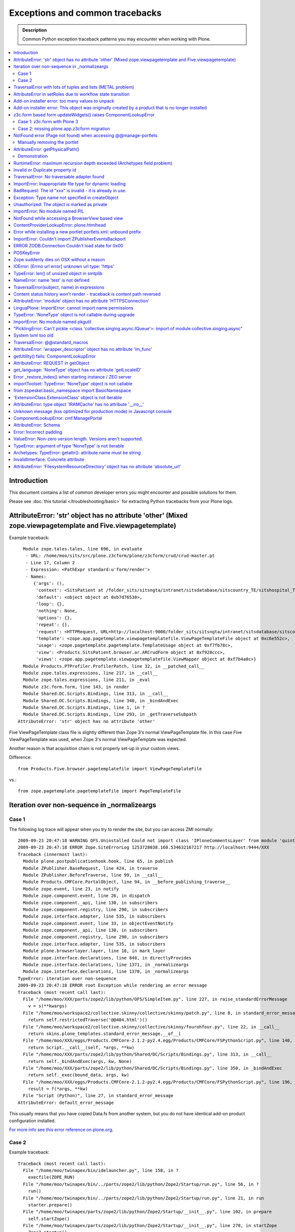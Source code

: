 ==================================
Exceptions and common tracebacks
==================================

.. admonition:: Description

        Common Python exception traceback patterns you may encounter when working with Plone.

.. contents :: :local:

Introduction
-------------

This document contains a list of common developer errors you might encounter and possible solutions for them.

Please see :doc:`this tutorial </troubleshooting/basic>` for extracting Python tracebacks from your Plone logs.

AttributeError: 'str' object has no attribute 'other' (Mixed zope.viewpagetemplate and Five.viewpagetemplate)
--------------------------------------------------------------------------------------------------------------

Example traceback::

      Module zope.tales.tales, line 696, in evaluate
       - URL: /home/moo/sits/src/plone.z3cform/plone/z3cform/crud/crud-master.pt
       - Line 17, Column 2
       - Expression: <PathExpr standard:u'form/render'>
       - Names:
          {'args': (),
           'context': <SitsPatient at /folder_sits/sitsngta/intranet/sitsdatabase/sitscountry_TE/sitshospital_TES/sitspatient.TETES2009062217>,
           'default': <object object at 0xb7d76538>,
           'loop': {},
           'nothing': None,
           'options': {},
           'repeat': {},
           'request': <HTTPRequest, URL=http://localhost:9000/folder_sits/sitsngta/intranet/sitsdatabase/sitscountry_TE/sitshospital_TES/sitspatient.TETES2009062217/@@ar>,
           'template': <zope.app.pagetemplate.viewpagetemplatefile.ViewPageTemplateFile object at 0xc6e552c>,
           'usage': <zope.pagetemplate.pagetemplate.TemplateUsage object at 0xf7fb78c>,
           'view': <Products.SitsPatient.browser.ar.ARCrudForm object at 0xf928ccc>,
           'views': <zope.app.pagetemplate.viewpagetemplatefile.ViewMapper object at 0xf7b4a0c>}
      Module Products.PTProfiler.ProfilerPatch, line 32, in __patched_call__
      Module zope.tales.expressions, line 217, in __call__
      Module zope.tales.expressions, line 211, in _eval
      Module z3c.form.form, line 143, in render
      Module Shared.DC.Scripts.Bindings, line 313, in __call__
      Module Shared.DC.Scripts.Bindings, line 348, in _bindAndExec
      Module Shared.DC.Scripts.Bindings, line 1, in ?
      Module Shared.DC.Scripts.Bindings, line 293, in _getTraverseSubpath
    AttributeError: 'str' object has no attribute 'other'

Five ViewPageTemplate class file is slightly different than Zope 3's normal ViewPageTemplate file.
In this case Five ViewPageTemplate was used, when Zope 3's normal ViewPageTemplate was expected.

Another reason is that acquisition chain is not properly set-up in your custom views.

Difference::

        from Products.Five.browser.pagetemplatefile import ViewPageTemplateFile

vs.::

        from zope.pagetemplate.pagetemplatefile import PageTemplateFile


Iteration over non-sequence in _normalizeargs
----------------------------------------------

Case 1
======

The following log trace will appear when you try to render
the site, but you can access ZMI normally::

    2009-09-23 20:47:18 WARNING OFS.Uninstalled Could not import class 'IPloneCommentsLayer' from module 'quintagroup.plonecomments.interfaces'
    2009-09-23 20:47:18 ERROR Zope.SiteErrorLog 1253728038.160.534632167217 http://localhost:9444/XXX
    Traceback (innermost last):
      Module plone.postpublicationhook.hook, line 65, in publish
      Module ZPublisher.BaseRequest, line 424, in traverse
      Module ZPublisher.BeforeTraverse, line 99, in __call__
      Module Products.CMFCore.PortalObject, line 94, in __before_publishing_traverse__
      Module zope.event, line 23, in notify
      Module zope.component.event, line 26, in dispatch
      Module zope.component._api, line 130, in subscribers
      Module zope.component.registry, line 290, in subscribers
      Module zope.interface.adapter, line 535, in subscribers
      Module zope.component.event, line 33, in objectEventNotify
      Module zope.component._api, line 130, in subscribers
      Module zope.component.registry, line 290, in subscribers
      Module zope.interface.adapter, line 535, in subscribers
      Module plone.browserlayer.layer, line 18, in mark_layer
      Module zope.interface.declarations, line 848, in directlyProvides
      Module zope.interface.declarations, line 1371, in _normalizeargs
      Module zope.interface.declarations, line 1370, in _normalizeargs
    TypeError: iteration over non-sequence
    2009-09-23 20:47:18 ERROR root Exception while rendering an error message
    Traceback (most recent call last):
      File "/home/moo/XXX/parts/zope2/lib/python/OFS/SimpleItem.py", line 227, in raise_standardErrorMessage
        v = s(**kwargs)
      File "/home/moo/workspace2/collective.skinny/collective/skinny/patch.py", line 8, in standard_error_message
        return self.restrictedTraverse('@@404.html')()
      File "/home/moo/workspace2/collective.skinny/collective/skinny/fourohfour.py", line 22, in __call__
        return skins.plone_templates.standard_error_message.__of__(
      File "/home/moo/XXX/eggs/Products.CMFCore-2.1.2-py2.4.egg/Products/CMFCore/FSPythonScript.py", line 140, in __call__
        return Script.__call__(self, *args, **kw)
      File "/home/moo/XXX/parts/zope2/lib/python/Shared/DC/Scripts/Bindings.py", line 313, in __call__
        return self._bindAndExec(args, kw, None)
      File "/home/moo/XXX/parts/zope2/lib/python/Shared/DC/Scripts/Bindings.py", line 350, in _bindAndExec
        return self._exec(bound_data, args, kw)
      File "/home/moo/XXX/eggs/Products.CMFCore-2.1.2-py2.4.egg/Products/CMFCore/FSPythonScript.py", line 196, in _exec
        result = f(*args, **kw)
      File "Script (Python)", line 27, in standard_error_message
    AttributeError: default_error_message

This usually means that you have copied Data.fs from another
system, but you do not have identical add-on product configuration
installed.

`For more info see this error reference on plone.org <http://plone.org/documentation/error/typeerror-iteration-over-non-sequence>`_.

Case 2
======

Example traceback::

        Traceback (most recent call last):
          File "/home/moo/twinapex/bin/idelauncher.py", line 158, in ?
            execfile(ZOPE_RUN)
          File "/home/moo/twinapex/bin/../parts/zope2/lib/python/Zope2/Startup/run.py", line 56, in ?
            run()
          File "/home/moo/twinapex/bin/../parts/zope2/lib/python/Zope2/Startup/run.py", line 21, in run
            starter.prepare()
          File "/home/moo/twinapex/parts/zope2/lib/python/Zope2/Startup/__init__.py", line 102, in prepare
            self.startZope()
          File "/home/moo/twinapex/parts/zope2/lib/python/Zope2/Startup/__init__.py", line 278, in startZope
            Zope2.startup()
          File "/home/moo/twinapex/parts/zope2/lib/python/Zope2/__init__.py", line 47, in startup
            _startup()
          File "/home/moo/twinapex/parts/zope2/lib/python/Zope2/App/startup.py", line 45, in startup
            OFS.Application.import_products()
          File "/home/moo/twinapex/parts/zope2/lib/python/OFS/Application.py", line 686, in import_products
            import_product(product_dir, product_name, raise_exc=debug_mode)
          File "/home/moo/twinapex/parts/zope2/lib/python/OFS/Application.py", line 709, in import_product
            product=__import__(pname, global_dict, global_dict, silly)
          File "/home/moo/twinapex/eggs/Products.PloneHelpCenter-4.0a1-py2.4.egg/Products/PloneHelpCenter/__init__.py", line 9, in ?
            from Products.PloneHelpCenter import content
          File "/home/moo/twinapex/eggs/Products.PloneHelpCenter-4.0a1-py2.4.egg/Products/PloneHelpCenter/content/__init__.py", line 10, in ?
            import HowToFolder, HowTo
          File "/home/moo/twinapex/eggs/Products.PloneHelpCenter-4.0a1-py2.4.egg/Products/PloneHelpCenter/content/HowTo.py", line 40, in ?
            class HelpCenterHowTo(PHCContentMixin, ATCTOrderedFolder):
          File "/home/moo/twinapex/parts/zope2/lib/python/zope/interface/advice.py", line 132, in advise
            return callback(newClass)
          File "/home/moo/twinapex/parts/zope2/lib/python/zope/interface/declarations.py", line 485, in _implements_advice
            classImplements(cls, *interfaces)
          File "/home/moo/twinapex/parts/zope2/lib/python/zope/interface/declarations.py", line 462, in classImplements
            spec.declared += tuple(_normalizeargs(interfaces))
          File "/home/moo/twinapex/parts/zope2/lib/python/zope/interface/declarations.py", line 1372, in _normalizeargs
            _normalizeargs(v, output)
          File "/home/moo/twinapex/parts/zope2/lib/python/zope/interface/declarations.py", line 1371, in _normalizeargs
            for v in sequence:
        TypeError: iteration over non-sequence

Reason: You are trying to use Plone 4 (Zope 2.12) add-on on Plone 3 (Zope 2.10). Zope interface declarations have been changed.

**Solution 1**: Pick the older version for the add-on which is known to work with Plone 3. Make sure that you
delete all "too eggs" from ``eggs/`` and ``src/`` folders.

**Solution 2**: Upgrade your site to Plone.

TraversalError with lots of tuples and lists (METAL problem)
------------------------------------------------------------

Exception::

      File "/home/moo/yourinstance/parts/zope2/lib/python/zope/tales/expressions.py", line 217, in __call__
        return self._eval(econtext)
      File "/home/moo/yourinstance/parts/zope2/lib/python/Products/PageTemplates/Expressions.py", line 155, in _eval
        ob = self._subexprs[-1](econtext)
      File "/home/moo/yourinstance/parts/zope2/lib/python/zope/tales/expressions.py", line 124, in _eval
        ob = self._traverser(ob, element, econtext)
      File "/home/moo/yourinstance/parts/zope2/lib/python/Products/PageTemplates/Expressions.py", line 85, in boboAwareZopeTraverse
        request=request)
      File "/home/moo/yourinstance/parts/zope2/lib/python/zope/traversing/adapters.py", line 164, in traversePathElement
        return traversable.traverse(nm, further_path)
       - __traceback_info__: ({u'main': [('version', '1.6'), ('mode', 'html'), ('setPosition', (7, 0)), ('setSourceFile', 'file:/home/moo/workspace2/collective.skinny/collective/skinny/skins/skinny_faux_layer/main_template.pt'), ('beginScope', {u'define-macro': u'main'}), ('optTag', (u'metal:main-macro', None, 'metal', 0, [('startTag', (u'metal:main-macro', [(u'define-macro', u'main', 'metal')]))], [('rawtextColumn', (u'\n\t', 1)), ('setPosition', (8, 1)), ('defineSlot', (u'main', [('beginScope', {u'define-slot': u'main'}), ('optTag', (u'metal:main-slot', None, 'metal', 0, [('startTag', (u'metal:main-slot', [(u'define-slot', u'main', 'metal')]))], [('rawtextColumn', (u'\n\t', 1))])), ('endScope', ())])), ('setPosition', (9, 1)), ('setSourceFile', 'file:/home/moo/workspace2/collective.skinny/collective/skinny/skins/skinny_faux_layer/main_template.pt'), ('rawtextColumn', (u'\n', 0))])), ('endScope', ())]}, 'master')
      File "/home/moo/yourinstance/parts/zope2/lib/python/zope/traversing/adapters.py", line 52, in traverse
        raise TraversalError(subject, name)
       - __traceback_info__: ({u'main': [('version', '1.6'), ('mode', 'html'), ('setPosition', (7, 0)), ('setSourceFile', 'file:/home/moo/workspace2/collective.skinny/collective/skinny/skins/skinny_faux_layer/main_template.pt'), ('beginScope', {u'define-macro': u'main'}), ('optTag', (u'metal:main-macro', None, 'metal', 0, [('startTag', (u'metal:main-macro', [(u'define-macro', u'main', 'metal')]))], [('rawtextColumn', (u'\n\t', 1)), ('setPosition', (8, 1)), ('defineSlot', (u'main', [('beginScope', {u'define-slot': u'main'}), ('optTag', (u'metal:main-slot', None, 'metal', 0, [('startTag', (u'metal:main-slot', [(u'define-slot', u'main', 'metal')]))], [('rawtextColumn', (u'\n\t', 1))])), ('endScope', ())])), ('setPosition', (9, 1)), ('setSourceFile', 'file:/home/moo/workspace2/collective.skinny/collective/skinny/skins/skinny_faux_layer/main_template.pt'), ('rawtextColumn', (u'\n', 0))])), ('endScope', ())]}, 'master', [])
    TraversalError: ({u'main': [('version', '1.6'), ('mode', 'html'), ('setPosition', (7, 0)), ('setSourceFile', 'file:/home/moo/workspace2/collective.skinny/collective/skinny/skins/skinny_faux_layer/main_template.pt'), ('beginScope', {u'define-macro': u'main'}), ('optTag', (u'metal:main-macro', None, 'metal', 0, [('startTag', (u'metal:main-macro', [(u'define-macro', u'main', 'metal')]))], [('rawtextColumn', (u'\n\t', 1)), ('setPosition', (8, 1)), ('defineSlot', (u'main', [('beginScope', {u'define-slot': u'main'}), ('optTag', (u'metal:main-slot', None, 'metal', 0, [('startTag', (u'metal:main-slot', [(u'define-slot', u'main', 'metal')]))], [('rawtextColumn', (u'\n\t', 1))])), ('endScope', ())])), ('setPosition', (9, 1)), ('setSourceFile', 'file:/home/moo/workspace2/collective.skinny/collective/skinny/skins/skinny_faux_layer/main_template.pt'), ('rawtextColumn', (u'\n', 0))])), ('endScope', ())]}, 'master') (Also, the following error occurred while attempting to render the standard error message, please see the event log for full details: ({u'main': [('version', '1.6'), ('mode', 'html'), ('setPosition', (7, 0)), ('setSourceFile', 'file:/home/moo/workspace2/collective.skinny/collective/skinny/skins/skinny_faux_layer/main_template.pt'), ('beginScope', {u'define-macro': u'main'}), ('optTag', (u'metal:main-macro', None, 'metal', 0, [('startTag', (u'metal:main-macro', [(u'define-macro', u'main', 'metal')]))], [('rawtextColumn', (u'\n\t', 1)), ('setPosition', (8, 1)), ('defineSlot', (u'main', [('beginScope', {u'define-slot': u'main'}), ('optTag', (u'metal:main-slot', None, 'metal', 0, [('startTag', (u'metal:main-slot', [(u'define-slot', u'main', 'metal')]))], [('rawtextColumn', (u'\n\t', 1))])), ('endScope', ())])), ('setPosition', (9, 1)), ('setSourceFile', 'file:/home/moo/workspace2/collective.skinny/collective/skinny/skins/skinny_faux_layer/main_template.pt'), ('rawtextColumn', (u'\n', 0))])), ('endScope', ())]}, 'master'))

Some template tries to call macro inside another template and the macro is not defined in the target template.

AttributeError in setRoles due to workflow state transition
-----------------------------------------------------------

Example::

    Traceback (innermost last):
    Module ZPublisher.Publish, line 115, in publish
    Module ZPublisher.mapply, line 88, in mapply
    Module ZPublisher.Publish, line 41, in call_object
    Module Products.CMFPlone.FactoryTool, line 361, in __call__
    Module Products.CMFPlone.FactoryTool, line 147, in __getitem__
    Module Products.CMFPlone.PloneFolder, line 406, in invokeFactory
    Module Products.CMFCore.TypesTool, line 934, in constructContent
    Module Products.CMFCore.TypesTool, line 345, in constructInstance
    Module Products.CMFCore.TypesTool, line 357, in _finishConstruction
    Module Products.CMFCore.CMFCatalogAware, line 145, in notifyWorkflowCreated
    Module Products.CMFCore.WorkflowTool, line 355, in notifyCreated
    Module Products.DCWorkflow.DCWorkflow, line 392, in notifyCreated
    Module Products.DCWorkflow.DCWorkflow, line 476, in _changeStateOf
    Module Products.DCWorkflow.DCWorkflow, line 571, in _executeTransition
    Module Products.DCWorkflow.DCWorkflow, line 435, in updateRoleMappingsFor
    Module Products.DCWorkflow.utils, line 60, in modifyRolesForPermission
    Module AccessControl.Permission, line 93, in setRoles
    AttributeError: appname

Possible reasons

#. You are using AnnotationStorage but you forgot to declare atapi.ATFieldProperty in your class body

#. You are inhering schema in Archetypes, but you do not inherit the class itself


Add-on installer error: too many values to unpack
--------------------------------------------------

An exception prevents running a quick installer.

Example::

      Module ZPublisher.Publish, line 119, in publish
      Module ZPublisher.mapply, line 88, in mapply
      Module ZPublisher.Publish, line 42, in call_object
      Module Products.CMFQuickInstallerTool.QuickInstallerTool, line 589, in installProducts
      Module Products.CMFQuickInstallerTool.QuickInstallerTool, line 475, in installProduct
       - __traceback_info__: ('gomobile.mobile',)
      Module Products.CMFQuickInstallerTool.QuickInstallerTool, line 396, in snapshotPortal
      Module five.localsitemanager.registry, line 194, in registeredUtilities
      Module zope.component.registry, line 127, in registeredUtilities
    ValueError: too many values to unpack

Reason:

You have run Data.fs with zope.component 3.5.1, but later downgraded / moved Data.fs.
Pin zope.component to 3.5.1.

`See discussion <http://plone.org/support/forums/general#nabble-td3257712%7Ca3257712>`_.

Add-on installer error: This object was originally created by a product that is no longer installed
---------------------------------------------------------------------------------------------------

Example::

    2009-10-18 13:11:20 ERROR Zope.SiteErrorLog 1255860680.760.514176531634 http://localhost:8080/twinapex/portal_quickinstaller/installProducts
    Traceback (innermost last):
      Module ZPublisher.Publish, line 125, in publish
      Module Zope2.App.startup, line 238, in commit
      Module transaction._manager, line 93, in commit
      Module transaction._transaction, line 325, in commit
      Module transaction._transaction, line 424, in _commitResources
      Module ZODB.Connection, line 541, in commit
      Module ZODB.Connection, line 586, in _commit
      Module ZODB.Connection, line 620, in _store_objects
      Module ZODB.serialize, line 407, in serialize
      Module OFS.Uninstalled, line 40, in __getstate__
    SystemError: This object was originally created by a product that
                is no longer installed.  It cannot be updated.
                (<Salt at broken>)

Data.fs contains objects for which the code is not present.
You have probably moved Data.fs or edited buildout.cfg.

Check that eggs and zcml contain all necessary products in buildout.cfg.

Discussion

* http://plone.org/support/forums/general#nabble-td3523234

* http://article.gmane.org/gmane.comp.web.zope.plone.setup/3232


z3c.form based form updateWidgets() raises ComponentLookupError
---------------------------------------------------------------

Case 1: z3c.form with Plone 3
==================================

Example::

    Error in test test_render_form (gomobile.convergence.tests.test_mobile_overrides.TestMobileOverrides)
    Traceback (most recent call last):
      File "/Users/moo/twinapex/twinapex/parts/zope2/lib/python/Testing/ZopeTestCase/profiler.py", line 98, in __call__
        testMethod()
      File "/Users/moo/twinapex/twinapex/src/gomobile.convergence/gomobile/convergence/tests/test_mobile_overrides.py", line 65, in test_render_form
        result()
      File "/Users/moo/twinapex/twinapex/eggs/z3c.form-1.9.0-py2.4.egg/z3c/form/form.py", line 189, in __call__
        self.update()
      File "/Users/moo/twinapex/twinapex/eggs/z3c.form-1.9.0-py2.4.egg/z3c/form/form.py", line 184, in update
        super(Form, self).update()
      File "/Users/moo/twinapex/twinapex/eggs/z3c.form-1.9.0-py2.4.egg/z3c/form/form.py", line 134, in update
        self.updateWidgets()
      File "/Users/moo/twinapex/twinapex/eggs/z3c.form-1.9.0-py2.4.egg/z3c/form/form.py", line 120, in updateWidgets
        self.widgets = zope.component.getMultiAdapter(
      File "/Users/moo/twinapex/twinapex/eggs/zope.component-3.5.1-py2.4.egg/zope/component/_api.py", line 104, in getMultiAdapter
        raise ComponentLookupError(objects, interface, name)
    ComponentLookupError: ((<Products.Five.metaclass.documentoverriderform object at 0x711c6f0>, <HTTPRequest, URL=http://nohost>, <ATDocument at /plone/doc>), <InterfaceClass z3c.form.interfaces.IWidgets>, u'')

Reason: To use z3c.form based forms z3c.form.interfaces.IFormRequest must be enabled for HTTP request
object to make form layer adaptions work.

How to fix:

* Wrap your forms with plone.z3cform.layout.wrap_form() call as instructed in plone.z3cform README

The same error occurs if plone.app.z3cform, plone.z3cform and z3c.form are not properly included through ZCML.
In order to be sure that those modules are properly included, you can add the following lines into your configure.zcml

.. code-block:: xml

        <include package="plone.app.z3cform" />
        <include package="plone.z3cform" />
        <include package="z3c.form" />

...or you can use autoinclude feature for Plone 3.3+

in configure.zcml

.. code-block:: xml

        <includeDependencies package="." />

and then your add-on product setup.py file::


        install_requires=[
          'setuptools',
          'plone.app.z3cform',
          # -*- Extra requirements: -*-
      ],

Also remember to run Plone add-on installer for plone.app.z3cform (though it is unrelated to this error).

Case 2: missing plone.app.z3cform migration
=============================================

Example traceback::

    Traceback (innermost last):
      Module ZPublisher.Publish, line 126, in publish
      Module ZPublisher.mapply, line 77, in mapply
      Module ZPublisher.Publish, line 46, in call_object
      Module z3c.form.form, line 215, in __call__
      Module z3c.form.form, line 208, in update
      Module plone.z3cform.patch, line 21, in BaseForm_update
      Module z3c.form.form, line 149, in update
      Module z3c.form.form, line 129, in updateWidgets
      Module zope.component._api, line 109, in getMultiAdapter
    ComponentLookupError: ((<Products.Five.metaclass.EditForm object at 0x117a97dd0>, <HTTPRequest, URL=http://localhost:8080/folder_xxx/xxxngta/@@dgftreeselect-test>, <PloneSite at /folder_xxx/xxxngta>), <InterfaceClass z3c.form.interfaces.IWidgets>, u'')

You are running Plone 4 with ``plone.app.directives`` form which does not
open. The reason is that you most likely have old ``plone.app.z3cform``
installation which is not upgraded properly. In particular,
the following layer is missing

.. code-block:: xml

	<layer name="plone.app.z3cform" interface="plone.app.z3cform.interfaces.IPloneFormLayer" />

This enables ``z3c.form`` widgets on a Plone site.

Solution: *portal_setup* > *Import*. Choose profile *Plone z3cform support*.
and import. The layer gets properly inserted to your site database.

NotFound error (Page not found) when accessing @@manage-portlets
--------------------------------------------------------------------

If you get *Page not found* error when accessing @@manage-portlets the first thing
you need to do is to enable logging of NotFound exceptions in ZMI in error_log.

After that reload @@manage-portlets.

When you try to access @@manage-portlets an exception a NotFound exception is raised::

    2009-11-09 12:56:13 ERROR Zope.SiteErrorLog 1257764173.180.738005333766 http://localhost:8080/yourinstance/@@manage-portlets
    Traceback (innermost last):
      Module ZPublisher.Publish, line 119, in publish
        Module Products.PageTemplates.Expressions, line 223, in evaluateStructure
        ...
      Module zope.tales.tales, line 696, in evaluate
       - URL: file:/Users/moo/workspace/plonetheme.yourinstance/plonetheme/yourinstance/skins/plonetheme_yourinstance_custom_templates/main_template.pt
       - Line 92, Column 18
       - Expression: <StringExpr u'plone.leftcolumn'>
       - Names:
          {'container': <PloneSite at /yourinstance>,
           'context': <PloneSite at /yourinstance>,
           'default': <object object at 0x194520>,
           'here': <PloneSite at /yourinstance>,
           'loop': {},
           'nothing': None,
           'options': {'args': (<Products.Five.metaclass.SimpleViewClass from /Users/moo/yourinstance/eggs/plone.app.portlets-1.2-py2.4.egg/plone/app/portlets/browser/templates/manage-contextual.pt object at 0x67e43b0>,)},
           'repeat': <Products.PageTemplates.Expressions.SafeMapping object at 0x73b59b8>,
           'request': <HTTPRequest, URL=http://localhost:8080/yourinstance/@@manage-portlets>,
           'root': <Application at >,
           'template': <ImplicitAcquirerWrapper object at 0x73b29f0>,
           'traverse_subpath': [],
           'user': <PropertiedUser 'admin'>,
           'view': <Products.Five.metaclass.SimpleViewClass from /Users/moo/yourinstance/eggs/plone.app.portlets-1.2-py2.4.egg/plone/app/portlets/browser/templates/manage-contextual.pt object at 0x67e43b0>,
           'views': <zope.app.pagetemplate.viewpagetemplatefile.ViewMapper object at 0x73b23d0>}
      Module Products.Five.browser.providerexpression, line 37, in __call__
      ...
      Module zope.tales.tales, line 696, in evaluate
       - URL: index
       - Line 18, Column 12
       - Expression: <PathExpr standard:'view/addable_portlets'>
       - Names:
          {'container': <PloneSite at /yourinstance>,
           'context': <PloneSite at /yourinstance>,
           'default': <object object at 0x194520>,
           'here': <PloneSite at /yourinstance>,
           'loop': {},
           'nothing': None,
           'options': {'args': ()},
           'repeat': <Products.PageTemplates.Expressions.SafeMapping object at 0x7941be8>,
           'request': <HTTPRequest, URL=http://localhost:8080/yourinstance/@@manage-portlets>,
           'root': <Application at >,
           'template': <ImplicitAcquirerWrapper object at 0x78be050>,
           'traverse_subpath': [],
           'user': <PropertiedUser 'admin'>,
           'view': <plone.app.portlets.browser.editmanager.ContextualEditPortletManagerRenderer object at 0x789eb90>,
           'views': <zope.app.pagetemplate.viewpagetemplatefile.ViewMapper object at 0x790a870>}
      Module zope.tales.expressions, line 217, in __call__
      Module Products.PageTemplates.Expressions, line 163, in _eval
      Module Products.PageTemplates.Expressions, line 125, in render
      Module plone.app.portlets.browser.editmanager, line 154, in addable_portlets
      Module plone.app.portlets.browser.editmanager, line 149, in check_permission
      Module OFS.Traversable, line 301, in restrictedTraverse
      Module OFS.Traversable, line 284, in unrestrictedTraverse
       - __traceback_info__: ([], 'collective.easytemplate.TemplatedPortlet')
    NotFound: collective.easytemplate.TemplatedPortlet

This usually means that your site has an portlet assignment which code is not present anymore.

In this case you can see that portlet type "collective.easytemplate.TemplatedPortlet" is missing.

Ä Check that you include the corresponding product (collective.easytemplate) in eggs= section in buildout.cfg

* Reinstall removed egg which has the code for the portlet

* Check that you include the corresponding product (collective.easytemplate) in zcml= section in buildout.cfg

* Make sure that portlet name is the same in ZCML and GenericSetup XML

* Make sure you use <include package=".portlets" /> in your code

Manually removing the portlet
=============================

If you have a traceback like this::

	URL: index
	Line 18, Column 12
	Expression: <PathExpr standard:'view/addable_portlets'>
	Names:
	{'container': <ATFolder at /webandmobile/support>,
	 'context': <ATFolder at /webandmobile/support>,
	 'default': <object object at 0x7f7e3af1a200>,
	 'here': <ATFolder at /webandmobile/support>,
	 'loop': {},
	 'nothing': None,
	 'options': {'args': ()},
	 'repeat': <Products.PageTemplates.Expressions.SafeMapping object at 0x11dee1b8>,
	 'request': <HTTPRequest, URL=http://webandmobile.mfabrik.com/support/@@manage-portlets>,
	 'root': <Application at >,
	 'template': <ImplicitAcquirerWrapper object at 0x7f7e2a9199d0>,
	 'traverse_subpath': [],
	 'user': <PropertiedUser 'admin'>,
	 'view': <plone.app.portlets.browser.editmanager.ContextualEditPortletManagerRenderer object at 0xf0526d0>,
	 'views': <zope.app.pagetemplate.viewpagetemplatefile.ViewMapper object at 0x7f7e2a919810>}
	Module zope.tales.expressions, line 217, in __call__
	Module Products.PageTemplates.Expressions, line 163, in _eval
	Module Products.PageTemplates.Expressions, line 125, in render
	Module plone.app.portlets.browser.editmanager, line 154, in addable_portlets
	Module plone.app.portlets.browser.editmanager, line 149, in check_permission
	Module OFS.Traversable, line 301, in restrictedTraverse
	Module OFS.Traversable, line 284, in unrestrictedTraverse
	__traceback_info__: ([], 'gomobile.convergence.ContentMedia')
	NotFound: gomobile.convergence.ContentMedia

It usually means that there is a portlet in your content which product code has been removed.

Reinstall the add-on providing the portlet, remove the portlet and then uninstall the add-on again.

AttributeError: getPhysicalPath()
----------------------------------

::

	  Module zope.tal.talinterpreter, line 408, in do_startTag
	  Module zope.tal.talinterpreter, line 485, in attrAction_tal
	  Module Products.PageTemplates.Expressions, line 230, in evaluateText
	  Module zope.tales.tales, line 696, in evaluate
	   - URL: edit_header
	   - Line 25, Column 14
	   - Expression: <PythonExpr (view.getHeaderDefiner().absolute_url())>
	   - Names:
	      {'container': <Frontpage at /yourinstance/matkailijalle/yourinstance-1>,
	       'context': <Frontpage at /yourinstance/matkailijalle/yourinstance-1>,
	       'default': <object object at 0x7fabf9cec1f0>,
	       'here': <Frontpage at /yourinstance/matkailijalle/yourinstance-1>,
	       'loop': {},
	       'nothing': None,
	       'options': {'args': ()},
	       'repeat': <Products.PageTemplates.Expressions.SafeMapping object at 0xe617d88>,
	       'request': <HTTPRequest, URL=http://localhost:9444/yourinstance/matkailijalle/yourinstance-1/@@edit_header>,
	       'root': <Application at >,
	       'template': <ImplicitAcquirerWrapper object at 0xe6105d0>,
	       'traverse_subpath': [],
	       'user': <PropertiedUser 'admin'>,
	       'view': <Products.Five.metaclass.EditHeaderBehaviorView object at 0xe51ed10>,
	       'views': <zope.app.pagetemplate.viewpagetemplatefile.ViewMapper object at 0xe610c10>}
	  Module zope.tales.pythonexpr, line 59, in __call__
	   - __traceback_info__: (view.getHeaderDefiner().absolute_url())
	  Module <string>, line 0, in ?
	  Module OFS.Traversable, line 64, in absolute_url
	  Module OFS.Traversable, line 117, in getPhysicalPath
	AttributeError: getPhysicalPath

Another possibility::

	AttributeError: absolute_url

This usually means that you should have used context.aq_inner when you have used context.
absolute_url() tries to get the path to the object, but object parent is set to view (context.aq_parent)
instead of real container object (context.aq_inner.aq_parent).

.. warning::

	When setting a member attribute in BrowserView, the acquisition parent of objec changes to BrowserView instance.
	All member attributes receive ImplicitAcquisitionWrapper automatically.

Demonstration
=============

We try to set BrowserView member attribute defining_context to be some context object.

	(Pdb) self.defining_context = context
	(Pdb) context.aq_parent
	<PloneSite at /plone>
	(Pdb) self.defining_context.aq_parent
	<Products.Five.metaclass.HeaderAnimationHelper object at 0xadb5750>
	(Pdb) self.defining_context.aq_inner.aq_parent
	<Products.Five.metaclass.HeaderAnimationHelper object at 0xadb5750>
	(Pdb) self.defining_context.aq_parent.aq_parent
	<ATDocument at /plone/doc>
	(Pdb) self.defining_context.aq_parent.aq_parent.aq_inner
	<ATDocument at /plone/doc>
	(Pdb) self.defining_context.aq_parent.aq_parent.aq_parent
	<PloneSite at /plone>

To get the real object (as it was before set was called) you can create a helper getter::

    def getDefiningContext(self):
        """
        Un-fuse automatically injected view from the acquisition chain

        @return: Real defining context object without bad acquistion
        """
        if self.defining_context is not None:
            return self.defining_context.aq_parent.aq_inner.aq_parent
        return None


RuntimeError: maximum recursion depth exceeded (Archetypes field problem)
--------------------------------------------------------------------------

Example::

           atapi.ImageField(
                'memberimage',
                # storage=atapi.AnnotationStorage(), # paster version
                storage=atapi.AttributeStorage(), # results in "max recursion depth exceeded" error
                widget=atapi.ImageWidget(
                    label=_(u"New Field"),
                    description=_(u"Field description"),
                ),
                validators=('isNonEmptyFile'),
                original_size=(600,600),
                sizes={ 'mini' : (80,80),
                        'normal' : (200,200),
                        'big' : (300,300),
                        'maxi' : (500,500)},
            ),


        This results in an exception when I try to access the object:

           - __traceback_info__: ('memberimage', <TTMemberImage at tt_member_image.2010-01-23.8138248069>, {'field': <Field memberimage(image:rw)>})
          Module Products.Archetypes.Storage, line 96, in get
          Module Products.Archetypes.utils, line 808, in shasattr
          Module Products.Archetypes.fieldproperty, line 101, in __get__
          Module Products.Archetypes.Field, line 997, in get
          Module Products.Archetypes.Field, line 709, in get
           - __traceback_info__: ('memberimage', <TTMemberImage at tt_member_image.2010-01-23.8138248069>, {'field': <Field memberimage(image:rw)>})
        RuntimeError: maximum recursion depth exceeded

Reason: Schema fields using AttributeStorage (usually images, files) **cannot** have ATFieldProperty in the class::

        class Sample(base.ATCTContent):

            # This does not work with AttributeStorage
            memberimage = atapi.ATFieldProperty('memberimage')

To fix this simply remobe ATFieldProperty() declaration for the problematic field. You cannot
access the field value anymore by calling *object.memberimage* but you need to call *object.getMemberimage()* instead.


Invalid or Duplicate property id
--------------------------------

The following exception may appear during Plone migration to the newer version::

            *   Dry run selected.
            * Starting the migration from version: 3.1.4
            * Attempting to upgrade from: 3.1.4
            * Upgrade aborted
            * Error type: zExceptions.BadRequest
            * Error value: Invalid or duplicate property id
            * File
        "/usr/local/Plone3.2.3/buildout-cache/eggs/Plone-3.3-py2.4.egg/Products/CMFPlone/MigrationTool.py",
        line 210, in upgrade newv, msgs = self._upgrade(newv)
            * File
        "/usr/local/Plone3.2.3/buildout-cache/eggs/Plone-3.3-py2.4.egg/Products/CMFPlone/MigrationTool.py",
        line 321, in _upgrade res = function(self.aq_parent)
            * File
        "/usr/local/Plone3.2.3/buildout-cache/eggs/Plone-3.3-py2.4.egg/Products/CMFPlone/migrations/v3_1/final_three1x.py",
        line 15, in three14_three15 loadMigrationProfile(portal,
        'profile-Products.CMFPlone.migrations:3.1.3-3.1.4')
            * File
        "/usr/local/Plone3.2.3/buildout-cache/eggs/Plone-3.3-py2.4.egg/Products/CMFPlone/migrations/migration_util.py",
        line 107, in loadMigrationProfile tool.runAllImportStepsFromProfile(profile,
        purge_old=False)
            * File
        "/usr/local/Plone3.2.3/buildout-cache/eggs/Products.GenericSetup-1.4.5-py2.4.egg/Products/GenericSetup/tool.py",
        line 390, in runAllImportStepsFromProfile
        ignore_dependencies=ignore_dependencies)
            * File
        "/usr/local/Plone3.2.3/buildout-cache/eggs/Products.GenericSetup-1.4.5-py2.4.egg/Products/GenericSetup/tool.py",
        line 1179, in _runImportStepsFromContext message =
        self._doRunImportStep(step, context)
            * File
        "/usr/local/Plone3.2.3/buildout-cache/eggs/Products.GenericSetup-1.4.5-py2.4.egg/Products/GenericSetup/tool.py",
        line 1090, in _doRunImportStep return handler(context)
            * File
        "/usr/local/Plone3.2.3/buildout-cache/eggs/Plone-3.3-py2.4.egg/Products/CMFPlone/exportimport/propertiestool.py",
        line 37, in importPloneProperties importer.body = body
            * File
        "/usr/local/Plone3.2.3/buildout-cache/eggs/Products.GenericSetup-1.4.5-py2.4.egg/Products/GenericSetup/utils.py",
        line 544, in _importBody self._importNode(dom.documentElement)
            * File
        "/usr/local/Plone3.2.3/buildout-cache/eggs/Plone-3.3-py2.4.egg/Products/CMFPlone/exportimport/propertiestool.py",
        line 103, in _importNode self._initObjects(node)
            * File
        "/usr/local/Plone3.2.3/buildout-cache/eggs/Plone-3.3-py2.4.egg/Products/CMFPlone/exportimport/propertiestool.py",
        line 154, in _initObjects importer.node = child
            * File
        "/usr/local/Plone3.2.3/buildout-cache/eggs/Plone-3.3-py2.4.egg/Products/CMFPlone/exportimport/propertiestool.py",
        line 77, in _importNode self._initProperties(node)
            * File
        "/usr/local/Plone3.2.3/buildout-cache/eggs/Products.GenericSetup-1.4.5-py2.4.egg/Products/GenericSetup/utils.py",
        line 724, in _initProperties obj._setProperty(prop_id, val, prop_type)
            * File
        "/usr/local/Plone3.2.3/Zope-2.10.7-final-py2.4/lib/python/OFS/PropertyManager.py",
        line 186, in _setProperty raise BadRequest, 'Invalid or duplicate property
        id'
            * End of upgrade path, migration has finished
            * The upgrade path did NOT reach current version
            * Migration has failed
            * Dry run selected, transaction aborted

It is caused by a property (site setting) which already exists and migration tries to create it.
The usual reason is that one has edited site settings in new Plone version before running the migration.

Try remove violating property ids from the site_properties manually in Zope.

Potential candidates to be removed:

* enable_inline_editing

* lock_on_ttw_edit (boolean)

Potential candidates which need to be added manually:

* redirect_links (boolean)

More info:

* http://www.mail-archive.com/setup@lists.plone.org/msg03988.html


TraversalError: No traversable adapter found
----------------------------------------------

Traceback (innermost last):

    * Module ZPublisher.Publish, line 202, in publish_module_standard
    * Module Products.LinguaPlone.patches, line 66, in new_publish
    * Module ZPublisher.Publish, line 150, in publish
    * Module Zope2.App.startup, line 221, in zpublisher_exception_hook
    * Module ZPublisher.Publish, line 119, in publish
    * Module ZPublisher.mapply, line 88, in mapply
    * Module ZPublisher.Publish, line 42, in call_object
    * Module Shared.DC.Scripts.Bindings, line 313, in __call__
    * Module Shared.DC.Scripts.Bindings, line 350, in _bindAndExec
    * Module Products.CMFCore.FSPageTemplate, line 216, in _exec
    * Module Products.CMFCore.FSPageTemplate, line 155, in pt_render
    * Module Products.PageTemplates.PageTemplate, line 98, in pt_render
    * Module zope.pagetemplate.pagetemplate, line 117, in pt_render
      Warning: Macro expansion failed
      Warning: zope.traversing.interfaces.TraversalError: ('No traversable adapter found',


This traceback is followed by long dump of template code internals.

Usual cause: Some add-on product fails to initialize.

Start Zope in foreground mode (bin/instance fg) to see which product fails.

ImportError: Inappropriate file type for dynamic loading
---------------------------------------------------------

Exception when starting Zope::

          File "/Users/moo/twinapex/twinapex/parts/zope2/lib/python/ZConfig/datatypes.py", line 398, in get
            t = self.search(name)
          File "/Users/moo/twinapex/twinapex/parts/zope2/lib/python/ZConfig/datatypes.py", line 423, in search
            package = __import__(n, g, g, component)
          File "/Users/moo/twinapex/twinapex/parts/zope2/lib/python/Zope2/Startup/datatypes.py", line 20, in ?
            from ZODB.config import ZODBDatabase
          File "/Users/moo/twinapex/twinapex/eggs/ZODB3-3.8.2-py2.4-macosx-10.6-i386.egg/ZODB/__init__.py", line 20, in ?
            from persistent import TimeStamp
          File "/Users/moo/twinapex/twinapex/eggs/ZODB3-3.8.2-py2.4-macosx-10.6-i386.egg/persistent/__init__.py", line 19, in ?
            from cPersistence import Persistent, GHOST, UPTODATE, CHANGED, STICKY
        ImportError: Inappropriate file type for dynamic loading

You probably have files lying over from wrong CPU architecture

* Hand copied eggs between servers

* Migrated OS to new version

* You have several Python interpreters installed and you try to run Zope using
  the wrong interpreter (the one which the code is not compiled for)

How to solve problem

* Delete /parts and /eggs buildout folders, run bootstrap, run buildout.

BadRequest: The id "xxx" is invalid - it is already in use.
------------------------------------------------------------------

Traceback example::

        ...
        Module Products.CMFFormController.Script, line 145, in __call__
        Module Products.CMFCore.FSPythonScript, line 140, in __call__
        Module Shared.DC.Scripts.Bindings, line 313, in __call__
        Module Shared.DC.Scripts.Bindings, line 350, in _bindAndExec
        Module Products.CMFCore.FSPythonScript, line 196, in _exec
        Module None, line 1, in content_edit
        <FSControllerPythonScript at /xxx/content_edit used for /xxx/sisalto/lomapalvelut/portal_factory/HolidayService/aktiviteetit>
        Line 1
        Module Products.CMFCore.FSPythonScript, line 140, in __call__
        Module Shared.DC.Scripts.Bindings, line 313, in __call__
        Module Shared.DC.Scripts.Bindings, line 350, in _bindAndExec
        Module Products.CMFCore.FSPythonScript, line 196, in _exec
        Module None, line 9, in content_edit_impl
        <FSPythonScript at /xxx/content_edit_impl used for /xxx/sisalto/lomapalvelut/portal_factory/HolidayService/aktiviteetit>
        Line 9
        Module Products.CMFPlone.FactoryTool, line 264, in doCreate
        Module Products.ATContentTypes.lib.constraintypes, line 281, in invokeFactory
        Module Products.CMFCore.PortalFolder, line 315, in invokeFactory
        Module Products.CMFCore.TypesTool, line 716, in constructContent
        Module Products.CMFCore.TypesTool, line 276, in constructInstance
        Module Products.CMFCore.TypesTool, line 450, in _constructInstance
        Module xxx.app.content.holidayservice, line 7, in addHolidayService
        Module OFS.ObjectManager, line 315, in _setObject
        Module Products.CMFCore.PortalFolder, line 333, in _checkId
        Module OFS.ObjectManager, line 102, in checkValidId
        BadRequest: The id "holidayservice.2010-03-18.4474765045" is invalid - it is already in use.

.. TODO:: Not really sure why this happens.

Try portal_catalog rebuild as a fix.

Exception: Type name not specified in createObject
------------------------------------------------------

Example traceback::

        Module ZPublisher.Publish, line 119, in publish
        Module ZPublisher.mapply, line 88, in mapply
        Module ZPublisher.Publish, line 42, in call_object
        Module Products.CMFFormController.FSControllerPythonScript, line 104, in __call__
        Module Products.CMFFormController.Script, line 145, in __call__
        Module Products.CMFCore.FSPythonScript, line 140, in __call__
        Module Shared.DC.Scripts.Bindings, line 313, in __call__
        Module Shared.DC.Scripts.Bindings, line 350, in _bindAndExec
        Module Products.CMFCore.FSPythonScript, line 196, in _exec
        Module None, line 11, in createObject
        <FSControllerPythonScript at /xxx/createObject used for /xxx/sisalto/lomapalvelut>
        Line 11
        Exception: Type name not specified

.. TODO:: Complete

Unauthorized: The object is marked as private
----------------------------------------------

This error is raised when you try to access view functions or objects
for a view, which you call manually from the code.

Example traceback::

          File "/home/moo/twinapex/parts/zope2/lib/python/zope/tales/expressions.py", line 124, in _eval
            ob = self._traverser(ob, element, econtext)
          File "/home/moo/twinapex/parts/zope2/lib/python/Products/PageTemplates/Expressions.py", line 105, in trustedBoboAwareZopeTraverse
            request=request)
          File "/home/moo/twinapex/parts/zope2/lib/python/zope/traversing/adapters.py", line 164, in traversePathElement
            return traversable.traverse(nm, further_path)
          File "/home/moo/twinapex/parts/zope2/lib/python/zope/traversing/adapters.py", line 44, in traverse
            attr = getattr(subject, name, _marker)
          File "/home/moo/twinapex/parts/zope2/lib/python/Shared/DC/Scripts/Bindings.py", line 184, in __getattr__
            return guarded_getattr(self._wrapped, name, default)
          File "/home/moo/twinapex/parts/zope2/lib/python/AccessControl/ImplPython.py", line 563, in validate
            self._context)
          File "/home/moo/twinapex/parts/zope2/lib/python/AccessControl/ImplPython.py", line 443, in validate
            accessed, container, name, value, context)
          File "/home/moo/twinapex/parts/zope2/lib/python/AccessControl/ImplPython.py", line 808, in raiseVerbose
            raise Unauthorized(text)
        Unauthorized: The object is marked as private.  Access to 'showVideo' of (Products.Five.metaclass.SimpleViewClass from /home/moo/twinapex/src/mfabrik.app/mfabrik/app/browser/campaigntopview.pt object at 0x11003a0c) denied.

View acquisition chain is not properly set up and the security manager cannot traverse acquisition
chain parents to properly determine permissions.

You need to use __of__() method to set-up the acquisition chain for the view::

    def getHeadingView(self):
        """
        Check if we have campaign view avaiable for this content and use it.
        """
        view = queryMultiAdapter((self.context, self.request), name="mfabrik_heading")
        view = view.__of__(self.context) # <---------- here
        return view


ImportError: No module named PIL
---------------------------------

Example::


        Traceback (most recent call last):
          File "/home/moo/isleofback/parts/zope2/lib/python/OFS/Application.py", line 709, in import_product
            product=__import__(pname, global_dict, global_dict, silly)
          File "/home/moo/isleofback/eggs/Products.ATContentTypes-1.3.4-py2.4.egg/Products/ATContentTypes/__init__.py", line 64, in ?
            import Products.ATContentTypes.content
          File "/home/moo/isleofback/eggs/Products.ATContentTypes-1.3.4-py2.4.egg/Products/ATContentTypes/content/__init__.py", line 26, in ?
            import Products.ATContentTypes.content.link
          File "/home/moo/isleofback/eggs/Products.ATContentTypes-1.3.4-py2.4.egg/Products/ATContentTypes/content/link.py", line 39, in ?
            from Products.ATContentTypes.content.base import registerATCT
          File "/home/moo/isleofback/eggs/Products.ATContentTypes-1.3.4-py2.4.egg/Products/ATContentTypes/content/base.py", line 63, in ?
            from Products.CMFPlone.PloneFolder import ReplaceableWrapper
          File "/home/moo/isleofback/eggs/Plone-3.3.5-py2.4.egg/Products/CMFPlone/__init__.py", line 215, in ?
            from browser import ploneview
          File "/home/moo/isleofback/eggs/Plone-3.3.5-py2.4.egg/Products/CMFPlone/browser/ploneview.py", line 12, in ?
            from Products.CMFPlone import utils
          File "/home/moo/isleofback/eggs/Plone-3.3.5-py2.4.egg/Products/CMFPlone/utils.py", line 6, in ?
            from PIL import Image
        ImportError: No module named PIL
        Traceback (most recent call last):
          File "/home/moo/isleofback/bin/idelauncher.py", line 140, in ?
            execfile(ZOPE_RUN)
          File "/home/moo/isleofback/bin/../parts/zope2/lib/python/Zope2/Startup/run.py", line 56, in ?
            run()
          File "/home/moo/isleofback/bin/../parts/zope2/lib/python/Zope2/Startup/run.py", line 21, in run
            starter.prepare()
          File "/home/moo/isleofback/parts/zope2/lib/python/Zope2/Startup/__init__.py", line 102, in prepare
            self.startZope()
          File "/home/moo/isleofback/parts/zope2/lib/python/Zope2/Startup/__init__.py", line 278, in startZope
            Zope2.startup()
          File "/home/moo/isleofback/parts/zope2/lib/python/Zope2/__init__.py", line 47, in startup
            _startup()
          File "/home/moo/isleofback/parts/zope2/lib/python/Zope2/App/startup.py", line 45, in startup
            OFS.Application.import_products()
          File "/home/moo/isleofback/parts/zope2/lib/python/OFS/Application.py", line 686, in import_products
            import_product(product_dir, product_name, raise_exc=debug_mode)
          File "/home/moo/isleofback/parts/zope2/lib/python/OFS/Application.py", line 709, in import_product
            product=__import__(pname, global_dict, global_dict, silly)
          File "/home/moo/isleofback/eggs/Products.ATContentTypes-1.3.4-py2.4.egg/Products/ATContentTypes/__init__.py", line 64, in ?
            import Products.ATContentTypes.content
          File "/home/moo/isleofback/eggs/Products.ATContentTypes-1.3.4-py2.4.egg/Products/ATContentTypes/content/__init__.py", line 26, in ?
            import Products.ATContentTypes.content.link
          File "/home/moo/isleofback/eggs/Products.ATContentTypes-1.3.4-py2.4.egg/Products/ATContentTypes/content/link.py", line 39, in ?
            from Products.ATContentTypes.content.base import registerATCT
          File "/home/moo/isleofback/eggs/Products.ATContentTypes-1.3.4-py2.4.egg/Products/ATContentTypes/content/base.py", line 63, in ?
            from Products.CMFPlone.PloneFolder import ReplaceableWrapper
          File "/home/moo/isleofback/eggs/Plone-3.3.5-py2.4.egg/Products/CMFPlone/__init__.py", line 215, in ?
            from browser import ploneview
          File "/home/moo/isleofback/eggs/Plone-3.3.5-py2.4.egg/Products/CMFPlone/browser/ploneview.py", line 12, in ?
            from Products.CMFPlone import utils
          File "/home/moo/isleofback/eggs/Plone-3.3.5-py2.4.egg/Products/CMFPlone/utils.py", line 6, in ?
            from PIL import Image
        ImportError: No module named PIL

Python Imaging Library is not properly installed. The default PIL package does not work nicely as egg.

Remove all existing PIL eggs from buildout/eggs folder.

Install PIL for your development Python environment::

        easy_install http://dist.repoze.org/PIL-1.1.6.tar.gz

NotFound while accessing a BrowserView based view
--------------------------------------------------

You'll get a NotFound error when accessing view using view traverse notation,
event though the view exist.

Example URL::

        http://yoursite/@@myview

Example traceback::

        Traceback (innermost last):
          Module ZPublisher.Publish, line 110, in publish
          Module ZPublisher.BaseRequest, line 506, in traverse
          Module ZPublisher.HTTPResponse, line 686, in debugError
        NotFound:   <h2>Site Error</h2>

This is because there is an exception raised in your view's __init__()
method. Views are Zope multi-adapters. Exception in multi-adapter factory
method causes ComponentLookUpError. Zope 2 publisher translates
this to NotFound error.

How to fix

* Put :doc:`pdb break statement </testing_and_debugging/pdb>` to the beginning of the __init__()
  method of your view. Then step through view code to see where the exception is raisen.

* If your view does not have __init__() method, then copy the source code __init__() method
  to your view class from the first parent class which has a view

ContentProviderLookupError: plone.htmlhead
------------------------------------------

Example traceback::

          Module zope.tales.tales, line 696, in evaluate
           - URL: file:/home/moo/isleofback/eggs/Plone-3.3.5-py2.4.egg/Products/CMFPlone/skins/plone_templates/main_template.pt
           - Line 39, Column 4
           - Expression: <StringExpr u'plone.htmlhead'>
           - Names:
              {'container': <PloneSite at /isleofback>,
               'context': <PloneSite at /isleofback>,
               'default': <object object at 0xb75f2528>,
               'here': <PloneSite at /isleofback>,
               'loop': {},
               'nothing': None,
               'options': {'args': (<isleofback.app.browser.company.CompanyCreationForm object at 0xea5e80c>,)},
               'repeat': <Products.PageTemplates.Expressions.SafeMapping object at 0xea62dcc>,
               'request': <HTTPRequest, URL=http://localhost:9666/isleofback/@@create_company>,
               'root': <Application at >,
               'template': <ImplicitAcquirerWrapper object at 0xea62bcc>,
               'traverse_subpath': [],
               'user': <PropertiedUser 'admin'>,
               'view': <UnauthorizedBinding: context>,
               'views': <zope.app.pagetemplate.viewpagetemplatefile.ViewMapper object at 0xea62d2c>}
          Module Products.Five.browser.providerexpression, line 25, in __call__
        ContentProviderLookupError: plone.htmlhead

This is not a bug in Zope. It is caused by trying to render a Plone page frame in an context
which has not acquisition chain properly set up. Plone ``main_template.pt``
tries to look up viewlet managers by
acquistion traversing to parent objects. ``plone.htmlhead`` is the first viewlet manager to
be looked up like this, and it will fail firstly.

Some possible causes

* You are trying to embed main_template inside form/view which is already rendered in main_template frame.
  Please see how to :doc:`embed forms and wrap forms manually </forms/z3c.form>`.

* You might be using wrong ViewPageTemplate import (Five vs. zope.pagetemplate - explained elsewhere in this documentation)

* Make sure that you call __of__() method for views and other objects you construct by hand
  which expects themselves to be in the acquisition chain (normally discovered by traversing)

See

* https://bugs.launchpad.net/zope2/+bug/176566



Error while installing a new portlet portlets.xml: unbound prefix
--------------------------------------------------------------------

Example traceback::

        Traceback (innermost last):
          Module plone.postpublicationhook.hook, line 74, in publish
          Module ZPublisher.mapply, line 88, in mapply
          Module ZPublisher.Publish, line 42, in call_object
          Module Products.CMFQuickInstallerTool.QuickInstallerTool, line 589, in installProducts
          Module Products.CMFQuickInstallerTool.QuickInstallerTool, line 526, in installProduct
           - __traceback_info__: ('mfabrik.app',)
          Module Products.GenericSetup.tool, line 390, in runAllImportStepsFromProfile
           - __traceback_info__: profile-mfabrik.app:default
          Module Products.GenericSetup.tool, line 1179, in _runImportStepsFromContext
          Module Products.GenericSetup.tool, line 1090, in _doRunImportStep
           - __traceback_info__: portlets
          Module plone.app.portlets.exportimport.portlets, line 707, in importPortlets
          Module Products.GenericSetup.utils, line 543, in _importBody
        ExpatError: portlets.xml: unbound prefix: line 15, column 1

Answer:

You have ``i18n:attributes="title; description"`` in your portlets.xml. Remove it or declare i18n namespace in XML like this: ``<portlets xmlns:i18n="http://namespaces.zope.org/i18n">``. Similar applies for actions.xml, etc.

ImportError: Couldn't import ZPublisherEventsBackport
-----------------------------------------------------

The following traceback on instance start-up::

          File "/Users/moo/twinapex/parts/zope2/lib/python/zope/configuration/config.py", line 1383, in toargs
            args[str(name)] = field.fromUnicode(s)
          File "/Users/moo/twinapex/parts/zope2/lib/python/zope/configuration/fields.py", line 141, in fromUnicode
            raise schema.ValidationError(v)
        zope.configuration.xmlconfig.ZopeXMLConfigurationError: File "/Users/moo/twinapex/parts/instance/etc/site.zcml", line 14.2-14.55
            ZopeXMLConfigurationError: File "/Users/moo/twinapex/parts/instance/etc/package-includes/009-gomobile.mobile-configure.zcml", line 1.0-1.59
            ZopeXMLConfigurationError: File "/Users/moo/twinapex/src/gomobile.mobile/gomobile/mobile/configure.zcml", line 15.4-15.51
            ZopeXMLConfigurationError: File "/Users/moo/twinapex/eggs/plone.postpublicationhook-1.1-py2.4.egg/plone/postpublicationhook/configure.zcml", line 5.4-8.10
            ConfigurationError: ('Invalid value for', 'package', "ImportError: Couldn't import ZPublisherEventsBackport, No module named ZPublisherEventsBackport")

plone.postpublicationhook 1.1 depends on new package, ZPublisherEventsBackport, for Plone 3.3. You eed to include
them both in your buildout. You need to include both eggs::

        eggs =
                ZPublisherEventsBackport
                plone.postpublicationhook

ERROR ZODB.Connection Couldn't load state for 0x00
----------------------------------------------------

The following traceback pops up when you try to start Zope::

	2010-07-14 05:02:33 ERROR ZODB.Connection Couldn't load state for 0x00
	Traceback (most recent call last):
	  File "/Users/moo/yourinstance/eggs/ZODB3-3.8.4-py2.4-macosx-10.6-i386.egg/ZODB/Connection.py", line 811, in setstate
	    self._setstate(obj)
	  File "/Users/moo/yourinstance/eggs/ZODB3-3.8.4-py2.4-macosx-10.6-i386.egg/ZODB/Connection.py", line 870, in _setstate
	    self._reader.setGhostState(obj, p)
	  File "/Users/moo/yourinstance/eggs/ZODB3-3.8.4-py2.4-macosx-10.6-i386.egg/ZODB/serialize.py", line 604, in setGhostState
	    state = self.getState(pickle)
	  File "/Users/moo/yourinstance/eggs/ZODB3-3.8.4-py2.4-macosx-10.6-i386.egg/ZODB/serialize.py", line 597, in getState
	    return unpickler.load()
	  File "/Users/moo/yourinstance/eggs/ZODB3-3.8.4-py2.4-macosx-10.6-i386.egg/ZODB/serialize.py", line 471, in _persistent_load
	    return self.load_oid(reference)
	  File "/Users/moo/yourinstance/eggs/ZODB3-3.8.4-py2.4-macosx-10.6-i386.egg/ZODB/serialize.py", line 537, in load_oid
	    return self._conn.get(oid)
	  File "/Users/moo/yourinstance/eggs/ZODB3-3.8.4-py2.4-macosx-10.6-i386.egg/ZODB/Connection.py", line 244, in get
	    p, serial = self._storage.load(oid, self._version)
	  File "/Users/moo/yourinstance/eggs/ZODB3-3.8.4-py2.4-macosx-10.6-i386.egg/ZODB/FileStorage/FileStorage.py", line 470, in load
	    pos = self._lookup_pos(oid)
	  File "/Users/moo/yourinstance/eggs/ZODB3-3.8.4-py2.4-macosx-10.6-i386.egg/ZODB/FileStorage/FileStorage.py", line 462, in _lookup_pos
	    raise POSKeyError(oid)
	POSKeyError: 0x01

Data.fs might have been damaged. You might be using blobs with Plone 3 and they don't work perfectly.
. . . or a bunch other issues which generally mean that your day is screwed.

See also

* http://plonechix.blogspot.com/2009/12/definitive-guide-to-poskeyerror.html

POSKeyError
-----------

POSKeyError is when the database has been unable to convert a reference to an object into the object itself
It's a low level error usually caused by a corrupt or incomplete database.

* You did not copy blobs when you copied Data.fs

* Your data is corrupted

* Glitch in database (very unlikely)

More info

* http://rpatterson.net/blog/poskeyerror-during-commit

Zope suddenly dies on OSX without a reason
-------------------------------------------

Symptoms: you do a HTTP request to a Plone site running OSX. Zope quits without a reason.

Reason: Infinite recursion is not properly handled by Python on OSX. This is because
OSX C stack size is smaller than Python default stack size. The underlying Python interpreter
dies before being able to raise stack size limit exception.

**Workaround**

Edit ``python-2.4/lib/python2.4/site.py`` or corresponding Python interpreter ``site.py``
file (Python site installation customization file).

Put in to the first code line::

         sys.setrecursionlimit(800)

This will force smaller Python stack not exceeding native OSX C stack.
You might want to test other values and report back the findings.

More Information

* http://blog.crowproductions.de/2008/12/14/a-buildout-to-tame-the-snake-pit/ (comments)

IOError: [Errno url error] unknown url type: 'https'
-----------------------------------------------------

Example traceback::

          File "/home/moo/code/python/parts/opt/lib/python2.4/urllib.py", line 89, in urlretrieve
            return _urlopener.retrieve(url, filename, reporthook, data)
          File "/home/moo/code/python/parts/opt/lib/python2.4/urllib.py", line 222, in retrieve
            fp = self.open(url, data)
          File "/home/moo/code/python/parts/opt/lib/python2.4/urllib.py", line 187, in open
            return self.open_unknown(fullurl, data)
          File "/home/moo/code/python/parts/opt/lib/python2.4/urllib.py", line 199, in open_unknown
            raise IOError, ('url error', 'unknown url type', type)
        IOError: [Errno url error] unknown url type: 'https'

Reason: Python and Python socket modules have not been compiled with SSL support.

Make sure that you have SSL development libraries installed (Ubuntu/Debian example)

.. code-block:: console

        sudo apt-get install libssl-dev

Make sure that Python is built with SSL support

.. code-block:: console

        ./configure --with-package=_ssl

You can test Python after compilation::

        moo@murskaamo:~/code/python$ source python-2.4/bin/activate
        (python-2.4)moo@murskaamo:~/code/python$ python
        Python 2.4.6 (#1, Jul 16 2010, 10:31:46)
        [GCC 4.4.3] on linux2
        Type "help", "copyright", "credits" or "license" for more information.
        >>> import _ssl
        >>>

Also you might want try

.. code-block:: console

        easy_install pyopenssl

TypeError: len() of unsized object in smtplib
----------------------------------------------

Traceback::

        Traceback (innermost last):
          Module ZPublisher.Publish, line 119, in publish
          Module ZPublisher.mapply, line 88, in mapply
          Module ZPublisher.Publish, line 42, in call_object
          Module Products.CMFFormController.FSControllerPageTemplate, line 90, in __call__
          Module Products.CMFFormController.BaseControllerPageTemplate, line 28, in _call
          Module Products.CMFFormController.ControllerBase, line 231, in getNext
          Module Products.CMFFormController.Actions.TraverseTo, line 38, in __call__
          Module ZPublisher.mapply, line 88, in mapply
          Module ZPublisher.Publish, line 42, in call_object
          Module Products.CMFFormController.FSControllerPythonScript, line 104, in __call__
          Module Products.CMFFormController.Script, line 145, in __call__
          Module Products.CMFCore.FSPythonScript, line 140, in __call__
          Module Shared.DC.Scripts.Bindings, line 313, in __call__
          Module Shared.DC.Scripts.Bindings, line 350, in _bindAndExec
          Module Products.CMFCore.FSPythonScript, line 196, in _exec
          Module None, line 102, in order_email
           - <FSControllerPythonScript at /MySite/order_email>
           - Line 102
          Module Products.SecureMailHost.SecureMailHost, line 246, in secureSend
          Module Products.SecureMailHost.SecureMailHost, line 276, in _send
          Module Products.SecureMailHost.mail, line 126, in send
          Module smtplib, line 576, in login
          Module smtplib, line 536, in encode_cram_md5
          Module hmac, line 50, in __init__
        TypeError: len() of unsized object

Cause: Your SMTP password has been set empty. Please reset your SMTP password in *Mail* control panel.

More information

* http://plone.293351.n2.nabble.com/Plone-3-3-5-sending-emails-len-of-unsized-object-error-NO-ESMTP-PASSWORD-tp5415484p5415484.html


NameError: name 'test' is not defined
-------------------------------------

This exception occurs when you try to customize TAL page template code using test() function.
test() function has been dropped in Zope 3 page templates. You should no longer
use test() function anywhere.

Solution: replace test() with common Python expression in your customized template.

For example the orignal::

        tal:attributes="class python:test(here.Format() in ('text/structured', 'text/x-rst', ), 'stx' + kss_class, 'plain', + kss_class)"

would need to be written as:

        tal:attributes="class python:here.Format() in ('text/structured', 'text/x-rst', ) and 'stx' + kss_class or 'plain' + kss_class"

TraversalError(subject, name) in expressions
--------------------------------------------

You have traceback like::

	  File "/home/moo/sits/parts/zope2/lib/python/ZPublisher/Publish.py", line 119, in publish
	    request, bind=1)
	  File "/home/moo/sits/parts/zope2/lib/python/ZPublisher/mapply.py", line 88, in mapply
	    if debug is not None: return debug(object,args,context)
	  File "/home/moo/sits/parts/zope2/lib/python/ZPublisher/Publish.py", line 42, in call_object
	    result=apply(object,args) # Type s<cr> to step into published object.
	  File "/home/moo/sits/parts/zope2/lib/python/Products/Five/browser/metaconfigure.py", line 417, in __call__
	    return self.index(self, *args, **kw)
	  File "/home/moo/sits/parts/zope2/lib/python/Shared/DC/Scripts/Bindings.py", line 313, in __call__
	    return self._bindAndExec(args, kw, None)
	  File "/home/moo/sits/parts/zope2/lib/python/Shared/DC/Scripts/Bindings.py", line 350, in _bindAndExec
	    return self._exec(bound_data, args, kw)
	  File "/home/moo/sits/parts/zope2/lib/python/Products/PageTemplates/PageTemplateFile.py", line 129, in _exec
	    return self.pt_render(extra_context=bound_names)
	  File "/home/moo/sits/parts/zope2/lib/python/Products/PageTemplates/PageTemplate.py", line 98, in pt_render
	    showtal=showtal)
	  File "/home/moo/sits/parts/zope2/lib/python/zope/pagetemplate/pagetemplate.py", line 117, in pt_render
	    strictinsert=0, sourceAnnotations=sourceAnnotations)()
	  File "/home/moo/sits/parts/zope2/lib/python/zope/tal/talinterpreter.py", line 271, in __call__
	    self.interpret(self.program)
	  File "/home/moo/sits/parts/zope2/lib/python/zope/tal/talinterpreter.py", line 346, in interpret
	    handlers[opcode](self, args)
	  File "/home/moo/sits/parts/zope2/lib/python/zope/tal/talinterpreter.py", line 891, in do_useMacro
	    self.interpret(macro)
	    handlers[opcode](self, args)

	  ...

	  File "/home/moo/sits/parts/zope2/lib/python/zope/tal/talinterpreter.py", line 586, in do_setLocal_tal
	    self.engine.setLocal(name, self.engine.evaluateValue(expr))
	  File "/home/moo/sits/parts/zope2/lib/python/zope/tales/tales.py", line 696, in evaluate
	    return expression(self)
	  File "/home/moo/sits/parts/zope2/lib/python/zope/tales/expressions.py", line 218, in __call__
	    return self._eval(econtext)
	  File "/home/moo/sits/parts/zope2/lib/python/Products/PageTemplates/Expressions.py", line 153, in _eval
	    ob = self._subexprs[-1](econtext)
	  File "/home/moo/sits/parts/zope2/lib/python/zope/tales/expressions.py", line 124, in _eval
	    ob = self._traverser(ob, element, econtext)
	  File "/home/moo/sits/parts/zope2/lib/python/Products/PageTemplates/Expressions.py", line 103, in trustedBoboAwareZopeTraverse
	    request=request)
	  File "/home/moo/sits/parts/zope2/lib/python/zope/traversing/adapters.py", line 164, in traversePathElement
	    return traversable.traverse(nm, further_path)
	  File "/home/moo/sits/parts/zope2/lib/python/zope/traversing/adapters.py", line 52, in traverse
	    raise TraversalError(subject, name)

From line ``Products/PageTemplates/Expressions.py`` you can see the error comes from TAL templates.
TAL templates are trying to execute path based expressions.

If you can view this error through error_log the error_log traceback will contain information
what expression causes the exception. However if this only happens with unit tests you can have something like::

    def __call__(self, econtext):
        if self._name == 'exists':
            return self._exists(econtext)
        print "Evaluating expression:" + self._s
        return self._eval(econtext)

manually injected to ``zope.tales.expression`` module.

Content status history won't render - traceback is content path reversed
--------------------------------------------------------------------------

Traceback::

	  Module zope.tales.tales, line 696, in evaluate
	   - URL: file:/home/antti/workspace/plone/hotellilevitunturi/eggs/Plone-3.3.5-py2.4.egg/Products/CMFPlone/skins/plone_forms/content_status_history.cpt
	   - Line 201, Column 14
	   - Expression: <PythonExpr wtool.getTransitionsFor(target, here)>
	   - Names:
	      {'container': <PloneSite at /hotellilevitunturi>,
	       'context': <MainFolder at /hotellilevitunturi/fi/ravintolamaailma>,
	       'default': <object object at 0xb75d2540>,
	       'here': <MainFolder at /hotellilevitunturi/fi/ravintolamaailma>,
	       'loop': {},
	       'nothing': None,
	       'options': {'args': (),
	                   'state': <Products.CMFFormController.ControllerState.ControllerState object at 0x1055614c>},
	       'repeat': <Products.PageTemplates.Expressions.SafeMapping object at 0x10556f6c>,
	       'request': <HTTPRequest, URL=http://localhost:9888/hotellilevitunturi/fi/ravintolamaailma/content_status_history>,
	       'root': <Application at >,
	       'template': <FSControllerPageTemplate at /hotellilevitunturi/content_status_history used for /hotellilevitunturi/fi/ravintolamaailma>,
	       'traverse_subpath': [],
	       'user': <PropertiedUser 'admin'>}
	  Module Products.PageTemplates.ZRPythonExpr, line 49, in __call__
	   - __traceback_info__: wtool.getTransitionsFor(target, here)
	  Module PythonExpr, line 1, in <expression>
	  Module Products.CMFPlone.WorkflowTool, line 88, in getTransitionsFor
	  Module Products.CMFPlone.WorkflowTool, line 37, in flattenTransitions
	  Module Products.CMFPlone.WorkflowTool, line 69, in flattenTransitionsForPaths
	  Module OFS.Traversable, line 301, in restrictedTraverse
	  Module OFS.Traversable, line 284, in unrestrictedTraverse
	   - __traceback_info__: ([u's', u'a', u'n', u'u', u'o', u'l', u'/', u'a', u'm', u'l', u'i', u'a', u'a', u'm', u'a', u'l', u'o', u't', u'n', u'i', u'v', u'a', u'r', u'/', u'i', u'f', u'/', u'i', u'r', u'u', u't', u'n', u'u', u't', u'i', u'v', u'e', u'l', u'i', u'l', u'l', u'e', u't', u'o', u'h'], u'/')
	KeyError: u'/'

.. TODO:: No solution

AttributeError: 'module' object has no attribute 'HTTPSConnection'
--------------------------------------------------------------------

Python has not been compiled with HTTPS support.

Try installing your Python, for example, using minitage.

See :doc:`Python basics </getstarted/python>`.


LinguaPlone: ImportError: cannot import name permissions
----------------------------------------------------------

Traceback::

	  File "/home/moo/code/finnmall/finnmall/src/abita.theme/abita/theme/browser/viewlets/selector.py", line 12, in <module>
	    from Products.LinguaPlone.interfaces import ITranslatable
	  File "/home/moo/code/finnmall/finnmall/eggs/Products.LinguaPlone-3.1-py2.6.egg/Products/LinguaPlone/__init__.py", line 3, in <module>
	    from Products.LinguaPlone import permissions
	ZopeXMLConfigurationError: File "/home/moo/code/finnmall/finnmall/parts/instance/etc/site.zcml", line 15.2-15.55
	    ZopeXMLConfigurationError: File "/home/moo/code/finnmall/finnmall/parts/instance/etc/package-includes/001-abita.policy-configure.zcml", line 1.0-1.56
	    ZopeXMLConfigurationError: File "/home/moo/code/finnmall/finnmall/src/abita.policy/abita/policy/configure.zcml", line 8.4-8.37
	    ZopeXMLConfigurationError: File "/home/moo/code/finnmall/finnmall/src/abita.theme/abita/theme/configure.zcml", line 9.2-9.32
	    ZopeXMLConfigurationError: File "/home/moo/code/finnmall/finnmall/src/abita.theme/abita/theme/browser/configure.zcml", line 10.2-10.33
	    ZopeXMLConfigurationError: File "/home/moo/code/finnmall/finnmall/src/abita.theme/abita/theme/browser/viewlets/configure.zcml", line 6.2-11.6
	    ImportError: cannot import name permissions

This seems to be Plone 4 issue of some sort.
Import Products.ATContentTypes before importing LinguagePlone.

* http://plone.org/products/linguaplone/issues/253

Related

* http://plone.org/products/linguaplone/issues/253

TypeError: 'NoneType' object is not callable during upgrade
-----------------------------------------------------------------

Traceback during add-on install run / site upgrade::

        Traceback (innermost last):
          Module ZPublisherEventsBackport.patch, line 77, in publish
          Module ZPublisher.mapply, line 88, in mapply
          Module ZPublisher.Publish, line 42, in call_object
          Module Products.CMFQuickInstallerTool.QuickInstallerTool, line 589, in installProducts
          Module Products.CMFQuickInstallerTool.QuickInstallerTool, line 526, in installProduct
           - __traceback_info__: ('mfabrik.plonezohointegration',)
          Module Products.GenericSetup.tool, line 390, in runAllImportStepsFromProfile
           - __traceback_info__: profile-mfabrik.plonezohointegration:default
          Module Products.GenericSetup.tool, line 1179, in _runImportStepsFromContext
          Module Products.GenericSetup.tool, line 1090, in _doRunImportStep
           - __traceback_info__: toolset
          Module Products.GenericSetup.tool, line 128, in importToolset
        TypeError: 'NoneType' object is not callable

This means that your site database contains installed add-on utility objects
for which Python code is no longer present.

More pointers for resolving the tool can be found using pdb::

        (Pdb) tool_id
        'portal_newsletters'

This happens when you have used Singing and Dancing news letter product. This add-on
is problematic and does not uninstall cleanly.

* Reinstall Singing & Dancing

* Uninstall Singing & Dancing

* Hope your site works again

More info

* http://plone.org/documentation/kb/manually-removing-local-persistent-utilities/

* http://opensourcehacker.com/2011/06/01/plone-4-upgrade-results-and-steps/

* http://pypi.python.org/pypi/wildcard.fixpersistentutilities

ImportError: No module named pkgutil
------------------------------------

Example::

        Traceback (most recent call last):
          File "/Users/moo/plonecommunity/bin/idelauncher.py", line 101, in <module>
            exec(data, globals())
          File "<string>", line 543, in <module>
          File "/Users/moo/plonecommunity/eggs/plone.app.z3cform-0.5.0-py2.6.egg/plone/__init__.py", line 5, in <module>
            from pkgutil import extend_path
        ImportError: No module named pkgutil

If you are using Eclipse, ``idelauncher.py`` has been updated for Plone 4.



"PicklingError: Can't pickle <class 'collective.singing.async.IQueue'>: import of module collective.singing.async"
--------------------------------------------------------------------------------------------------------------------

Singing & Dancing add-on does not uninstall cleanly. Try this command-line script to get it fixed (not tested).
Some parts may work, some not, depending on how messed up your site is.

Note that you need to have S & D present in the buildout when running this and
then you can remove it afterwards::


        import transaction
        from collective.singing.interfaces import ISalt
        from collective.singing.async import IQueue

        # Your site here
        portal = app.mfabrik
        sm = portal.getSiteManager()

        util_obj = sm.getUtility(ISalt)
        sm.unregisterUtility(provided=ISalt)
        del util_obj

        sm.utilities.unsubscribe((), ISalt)
        del sm.utilities.__dict__['_provided'][ISalt]
        del sm.utilities._subscribers[0][ISalt]

        util = sm.queryUtility(IQueue, name='collective.dancing.jobs')
        sm.unregisterUtility(util, IQueue, name='collective.dancing.jobs')
        del util
        del sm.utilities._subscribers[0][IQueue]

        transaction.commit()

System lxml too old
--------------------

Traceback when starting an instance::

    from lxml.html import defs
    zope.configuration.xmlconfig.ZopeXMLConfigurationError: File "/srv/plone/yourinstance/parts/client1/etc/site.zcml", line 14.2-14.55
    ZopeXMLConfigurationError: File "/srv/plone/yourinstance/parts/client1/etc/package-includes/012-yourinstance.mobi-configure.zcml", line 1.0-1.59
    ZopeXMLConfigurationError: File "/srv/plone/yourinstance/src/yourinstance.mobi/yourinstance/mobi/configure.zcml", line 13.2-13.43
    ZopeXMLConfigurationError: File "/srv/plone/yourinstance/src/gomobiletheme.basic/gomobiletheme/basic/configure.zcml", line 16.2-16.39
    ZopeXMLConfigurationError: File "/srv/plone/yourinstance/src/gomobile.mobile/gomobile/mobile/configure.zcml", line 19.4-19.34
    ZopeXMLConfigurationError: File "/srv/plone/yourinstance/src/gomobile.mobile/gomobile/mobile/browser/configure.zcml", line 24.4-29.10
    ImportError: No module named html


Let's see if we are getting too old system wide lxml installation::


        plone@mansikki:/srv/plone/yourinstance$ python2.4
        Python 2.4.5 (#2, Jan 21 2010, 20:05:55)
        [GCC 4.2.4 (Ubuntu 4.2.4-1ubuntu3)] on linux2
        Type "help", "copyright", "credits" or "license" for more information.
        >>> import lxml
        >>> lxml.__file__
        '/usr/lib/python2.4/site-packages/lxml/__init__.pyc'
        >>> dir(lxml)
        ['__builtins__', '__doc__', '__file__', '__name__', '__path__']
        >>> from lxml import html
        Traceback (most recent call last):
          File "<stdin>", line 1, in ?
        ImportError: cannot import name html


If we cannot fix the system lxml (your system software depends on it) the only workaround is to
create virtualenv. We cannot force Python 2.6, 2.5 or 2.4 not to use system libraries.

Example::

        root@mansikki:/srv/plone# virtualenv -p /usr/bin/python2.4 --no-site-packages py24

Include standalone lxml + libxml compilation in your ``buildout.cfg``::

        parts =
                ...
                lxml

        [lxml]
        recipe = z3c.recipe.staticlxml
        egg = lxml==2.2.6
        force = false

If there are exiting lxml builds in buildout be sure they are removed::

        rm -rf eggs/lxml*

Then as the non-root re-bootstrap the buildout using non-system wide Python::

        plone@mansikki:/srv/plone/yourinstance-2010/yourinstance$ source /srv/plone/py24/bin/activate
        (py24)plone@mansikki:/srv/plone/yourinstance-2010/yourinstance$ python bootstrap.py
        ...
        (py24)plone@mansikki:/srv/plone/yourinstance-2010/yourinstance$ bin/buildout
        ...

... and after this it should no longer pull the bad system lxml.

TraversalError: @@standard_macros
-----------------------------------

Traceback::

           - Warning: Macro expansion failed
           - Warning: zope.traversing.interfaces.TraversalError: (<plone.app.headeranimation.browser.forms.HeaderCRUDForm object at 0x110289590>, '++view++standard_macros')
          Module zope.tal.talinterpreter, line 271, in __call__
          Module zope.tal.talinterpreter, line 346, in interpret
          Module zope.tal.talinterpreter, line 870, in do_useMacro
          Module zope.tales.tales, line 696, in evaluate
           - URL: form
           - Line 1, Column 0
           - Expression: <PathExpr standard:'context/@@standard_macros/page'>
           - Names:
              {'container': <plone.app.headeranimation.browser.forms.HeaderCRUDForm object at 0x110289590>,
               'context': <plone.app.headeranimation.browser.forms.HeaderCRUDForm object at 0x110289590>,
               'default': <object object at 0x100311200>,
               'here': <plone.app.headeranimation.browser.forms.HeaderCRUDForm object at 0x110289590>,
               'loop': {},
               'nothing': None,
               'options': {'args': (<plone.app.headeranimation.browser.forms.AddHeaderAnimationForm object at 0x1102dc490>,)},
               'repeat': <Products.PageTemplates.Expressions.SafeMapping object at 0x110845758>,
               'request': None,
               'root': None,
               'template': <ImplicitAcquirerWrapper object at 0x11084ff10>,
               'traverse_subpath': [],
               'user': <PropertiedUser 'admin'>,
               'view': <UnauthorizedBinding: context>,
               'views': <zope.app.pagetemplate.viewpagetemplatefile.ViewMapper object at 0x110844310>}
          Module zope.tales.expressions, line 217, in __call__
          Module Products.PageTemplates.Expressions, line 155, in _eval
          Module zope.tales.expressions, line 124, in _eval
          Module Products.PageTemplates.Expressions, line 105, in trustedBoboAwareZopeTraverse
          Module zope.traversing.adapters, line 154, in traversePathElement
           - __traceback_info__: (<plone.app.headeranimation.browser.forms.HeaderCRUDForm object at 0x110289590>, '@@standard_macros')
          Module zope.traversing.namespace, line 107, in namespaceLookup
        TraversalError: (<plone.app.headeranimation.browser.forms.HeaderCRUDForm object at 0x110289590>, '++view++standard_macros')

:doc`Wrapping is missing from your form object </forms/z3c.form.txt>`.
In this case the following helped::

    def update(self):
        super(HeaderCRUDForm, self).update()

        addform = self.addform_factory(self, self.request)
        editform = self.editform_factory(self, self.request)

        import zope.interface
        from plone.z3cform.interfaces import IWrappedForm

        zope.interface.alsoProvides(addform, IWrappedForm)
        addform.update()
        editform.update()
        self.subforms = [editform, addform]


AttributeError: 'wrapper_descriptor' object has no attribute 'im_func'
------------------------------------------------------------------------

Traceback when starting Plone::

          File "/home/moo/code/gomobile/parts/zope2/lib/python/DocumentTemplate/DT_Util.py", line 19, in <module>
            from html_quote import html_quote, ustr # for import by other modules, dont remove!
          File "/home/moo/code/gomobile/parts/zope2/lib/python/DocumentTemplate/html_quote.py", line 4, in <module>
            from ustr import ustr
          File "/home/moo/code/gomobile/parts/zope2/lib/python/DocumentTemplate/ustr.py", line 18, in <module>
            nasty_exception_str = Exception.__str__.im_func
        AttributeError: 'wrapper_descriptor' object has no attribute 'im_func'

Cause: Trying to use Python 2.6 with Plone 3 - you need to use Python 2.4.

getUtility() fails: ComponentLookupError
----------------------------------------

Example exception::

        -> filter = getUtility(IConvergenceMediaFilter)
        (Pdb) n
        ComponentLookupError: <zope.component.interfaces.ComponentLookupError instance at 0x1038166c>

Make sure that your class object implements in the utility interface in the question::

        class ConvergedMediaFilter(object):
            zope.interface.implements(IConvergenceMediaFilter)


AttributeError: REQUEST in getObject
------------------------------------

Traceback::

          import ZPublisher, Zope
        Traceback (most recent call last):
          File "<string>", line 1, in ?
          File "src/collective.mountpoint/collective/mountpoint/bin/update.py", line 31, in ?
            sys.exit(main(app))
          File "/srv/plone/saariselka/src/collective.mountpoint/collective/mountpoint/updateclient.py", line 243, in main
            exit_code = updater.updateAll()
          File "/srv/plone/saariselka/src/collective.mountpoint/collective/mountpoint/updateclient.py", line 151, in updateAll
            mountpoints = list(self.getMountPoints())
          File "/srv/plone/saariselka/src/collective.mountpoint/collective/mountpoint/updateclient.py", line 49, in getMountPoints
            return [ brain.getObject() for brain in brains ]
          File "/srv/plone/saariselka/parts/zope2/lib/python/Products/ZCatalog/CatalogBrains.py", line 86, in getObject
            target = parent.restrictedTraverse(path[-1])
          File "/srv/plone/saariselka/parts/zope2/lib/python/OFS/Traversable.py", line 301, in restrictedTraverse
            return self.unrestrictedTraverse(path, default, restricted=True)
          File "/srv/plone/saariselka/parts/zope2/lib/python/OFS/Traversable.py", line 259, in unrestrictedTraverse
            next = queryMultiAdapter((obj, self.REQUEST),
        AttributeError: REQUEST

Reason: You are using command line script. getObject() fails for a catalog brain, because the actual object
is gone. However, unrestrictedTraverse() does not handle this case gracefully.


get_language: 'NoneType' object has no attribute 'getLocaleID'
------------------------------------------------------------------------------------

Example traceback::

        Traceback (innermost last):

            Module ZPublisher.Publish, line 202, in publish_module_standard
            Module ZPublisherEventsBackport.patch, line 115, in publish
            Module plone.app.linkintegrity.monkey, line 21, in zpublisher_exception_hook_wrapper
            Module Zope2.App.startup, line 221, in zpublisher_exception_hook
            Module ZPublisherEventsBackport.patch, line 77, in publish
            Module ZPublisher.mapply, line 88, in mapply
            Module ZPublisher.Publish, line 42, in call_object
            Module Products.Five.browser.metaconfigure, line 417, in __call__
            Module Shared.DC.Scripts.Bindings, line 313, in __call__
            Module Shared.DC.Scripts.Bindings, line 350, in _bindAndExec
            Module Products.PageTemplates.PageTemplateFile, line 129, in _exec
            Module Products.CacheSetup.patch_cmf, line 126, in PT_pt_render
            Warning: Macro expansion failed
            Warning: exceptions.TypeError: ('Could not adapt', <HTTPRequest, URL=http://mansikki.redinnovation.com:9666/isleofback/sisalto/etusivu/isleofbackfrontpage_view>, <InterfaceClass zope.i18n.interfaces.IUserPreferredLanguages>)
            Module zope.tal.talinterpreter, line 271, in __call__
            Module zope.tal.talinterpreter, line 346, in interpret
            Module zope.tal.talinterpreter, line 891, in do_useMacro
            Module zope.tal.talinterpreter, line 346, in interpret
            Module zope.tal.talinterpreter, line 536, in do_optTag_tal
            Module zope.tal.talinterpreter, line 521, in do_optTag
            Module zope.tal.talinterpreter, line 516, in no_tag
            Module zope.tal.talinterpreter, line 346, in interpret
            Module zope.tal.talinterpreter, line 534, in do_optTag_tal
            Module zope.tal.talinterpreter, line 516, in no_tag
            Module zope.tal.talinterpreter, line 346, in interpret
            Module zope.tal.talinterpreter, line 745, in do_insertStructure_tal
            Module Products.PageTemplates.Expressions, line 223, in evaluateStructure
            Module zope.tales.tales, line 696, in evaluate
            URL: file:/srv/plone/saariselka.fi/src/plonetheme.isleofback/plonetheme/isleofback/skins/plonetheme_isleofback_custom_templates/main_template.pt
            Line 58, Column 4
            Expression: <StringExpr u'plone.htmlhead.links'>
            Names:

            {'container': <IsleofbackFrontpage at /isleofback/sisalto/etusivu>,
             'context': <IsleofbackFrontpage at /isleofback/sisalto/etusivu>,
             'default': <object object at 0x7fd445785220>,
             'here': <IsleofbackFrontpage at /isleofback/sisalto/etusivu>,
             'loop': {},
             'nothing': None,
             'options': {'args': (<Products.Five.metaclass.SimpleViewClass from /srv/plone/saariselka.fi/src/isleofback.app/isleofback/app/browser/isleofbacknewfrontpageview.pt object at 0xbaa9910>,)},
             'repeat': <Products.PageTemplates.Expressions.SafeMapping object at 0xcd1b3f8>,
             'request': <HTTPRequest, URL=http://mansikki.redinnovation.com:9666/isleofback/sisalto/etusivu/isleofbackfrontpage_view>,
             'root': <Application at >,
             'template': <ImplicitAcquirerWrapper object at 0xcd208d0>,
             'traverse_subpath': [],
             'user': <SpecialUser 'Anonymous User'>,
             'view': <Products.Five.metaclass.SimpleViewClass from /srv/plone/saariselka.fi/src/isleofback.app/isleofback/app/browser/isleofbacknewfrontpageview.pt object at 0xbaa9910>,
             'views': <zope.app.pagetemplate.viewpagetemplatefile.ViewMapper object at 0xcd20d90>}

            Module Products.Five.browser.providerexpression, line 37, in __call__
            Module plone.app.viewletmanager.manager, line 83, in render
            Module plone.memoize.volatile, line 265, in replacement
            Module plone.app.layout.links.viewlets, line 28, in render_cachekey
            Module plone.app.layout.links.viewlets, line 19, in get_language

        AttributeError: <exceptions.AttributeError instance at 0xcd1bb48> (Also, the following error occurred while attempting to render the standard error message, please see the event log for full details: 'NoneType' object has no attribute 'getLocaleID')

Some sort of Products.CacheSetup related problem on Plone 3.3.x, hiding the real error.
Zope component architecture loading has failed (you are missing critical bits). This is
just the first entry where it tries to use an unloaded code.

Start your instance on the foreground and you should see the actual error.

Error _restore_index() when starting instance / ZEO server
--------------------------------------------------------------

Example traceback::

        2011-05-09 09:42:20 INFO ZServer HTTP server started at Mon May  9 09:42:20 2011
                Hostname: 0.0.0.0
                Port: 10997
        2011-05-09 09:42:21 INFO Marshall libxml2-python not available. Unable to register libxml2 based marshallers, at least SimpleXMLMarshaller
        2011-05-09 09:42:22 INFO DocFinderTab Applied patch version 1.0.4.
        Traceback (most recent call last):
          File "/home/moo/code/python2/parts/opt/lib/python2.4/pdb.py", line 1066, in main
            pdb._runscript(mainpyfile)
          File "/home/moo/code/python2/parts/opt/lib/python2.4/pdb.py", line 991, in _runscript
            self.run(statement, globals=globals_, locals=locals_)
          File "/home/moo/code/python2/parts/opt/lib/python2.4/bdb.py", line 366, in run
            exec cmd in globals, locals
          File "<string>", line 1, in ?
          File "/home/moo/xxx/parts/zope2/lib/python/Zope2/Startup/run.py", line 56, in ?
            run()
          File "/home/moo/xxx/parts/zope2/lib/python/Zope2/Startup/run.py", line 21, in run
            starter.prepare()
          File "/home/moo/xxx/parts/zope2/lib/python/Zope2/Startup/__init__.py", line 102, in prepare
            self.startZope()
          File "/home/moo/xxx/parts/zope2/lib/python/Zope2/Startup/__init__.py", line 278, in startZope
            Zope2.startup()
          File "/home/moo/xxx/parts/zope2/lib/python/Zope2/__init__.py", line 47, in startup
            _startup()
          File "/home/moo/xxx/parts/zope2/lib/python/Zope2/App/startup.py", line 59, in startup
            DB = dbtab.getDatabase('/', is_root=1)
          File "/home/moo/xxx/parts/zope2/lib/python/Zope2/Startup/datatypes.py", line 280, in getDatabase
            db = factory.open(name, self.databases)
          File "/home/moo/xxx/parts/zope2/lib/python/Zope2/Startup/datatypes.py", line 178, in open
            DB = self.createDB(database_name, databases)
          File "/home/moo/xxx/parts/zope2/lib/python/Zope2/Startup/datatypes.py", line 175, in createDB
            return ZODBDatabase.open(self, databases)
          File "/home/moo/xxx/parts/zope2/lib/python/ZODB/config.py", line 97, in open
            storage = section.storage.open()
          File "/home/moo/xxx/parts/zope2/lib/python/ZODB/config.py", line 135, in open
            quota=self.config.quota)
          File "/home/moo/xxx/parts/zope2/lib/python/ZODB/FileStorage/FileStorage.py", line 154, in __init__
            r = self._restore_index()
          File "/home/moo/xxx/parts/zope2/lib/python/ZODB/FileStorage/FileStorage.py", line 365, in _restore_index
            index = info.get('index')

Reason: Data.fs.index is corrupted.

Fix. Remove Data.fs.index file. The index will be rebuilt on the launch.

importToolset: TypeError: 'NoneType' object is not callable
--------------------------------------------------------------

This happens when you try to install an add-on
product through Add-ons configuration panel.

Traceback::

  Module ZPublisher.Publish, line 47, in call_object
  Module Products.CMFQuickInstallerTool.QuickInstallerTool, line 575, in installProducts
  Module Products.CMFQuickInstallerTool.QuickInstallerTool, line 512, in installProduct
   - __traceback_info__: ('plone.app.registry',)
  Module Products.GenericSetup.tool, line 323, in runAllImportStepsFromProfile
   - __traceback_info__: profile-plone.app.registry:default
  Module Products.GenericSetup.tool, line 1080, in _runImportStepsFromContext
  Module Products.GenericSetup.tool, line 994, in _doRunImportStep
   - __traceback_info__: toolset
  Module Products.GenericSetup.tool, line 123, in importToolset

You have leftovers from some old add-on installation (persistent tool)
and Python egg code is no longer present for this tool.

You should see a warning in logs giving you a hint when running add-on installer::

        2011-05-29 16:40:25 INFO GenericSetup.toolset Class Products.Notifica.NotificaTool.NotificaTool not found for tool notifica_tool

To fix this, see informatin below (Removing portal tools part)

* http://plone.org/documentation/kb/manually-removing-local-persistent-utilities/

Example: start site debug shell::

    bin/instance debug

Then run the script for your site id and problem tool id::

        bad_tool = 'notifica_tool'
        site = app.yoursiteid

        setup_tool = site.portal_setup
        toolset = setup_tool.getToolsetRegistry()
        if bad_tool in toolset._required.keys():
            del toolset._required[bad_tool]
            setup_tool._toolset_registry = toolset
        else:
            print "Tool not found:" + bad_tool

        import transaction ; transaction.commit()
        app._p_jar.sync()

In debug shell you can also check what all leftoverts toolset contains::

        >>> toolset._required.keys()
        ['portal_historyidhandler', 'portal_actions', 'portal_skins', 'portal_form_controller',
        'portal_workflow', 'portal_catalog', 'portal_languages', 'kupu_library_tool', 'portal_diff',
        'portal_repository', 'reference_catalog', 'portal_groupdata', 'portal_search_and_replace',
        'portal_atct', 'mimetypes_registry', 'portal_purgepolicy', 'formgen_tool', 'uid_catalog',
        'error_log', 'portal_modifier', 'portal_discussion', 'portal_actionicons', 'portal_calendar', 'portal_metadata', 'portal_url',
        'portal_archivist', 'portal_tinymce', 'portal_factory', 'content_type_registry', 'portal_groups', 'portal_controlpanel',
        'portal_uidannotation', 'portal_transforms', 'portal_memberdata', 'portal_javascripts', 'portal_registration', 'portal_css',
        'portal_facets_catalog', 'portal_password_reset', 'plone_utils', 'caching_policy_manager',
        'portal_historiesstorage', 'portal_undo', 'portal_placeful_workflow', 'translation_service',
        'archetype_tool', 'portal_view_customizations', 'portal_syndication', 'portal_quickinstaller', 'portal_uidhandler',
        'portal_referencefactories', 'portal_interface', 'portal_facetednavigation', 'portal_membership',
        'MailHost', 'portal_properties', 'portal_migration', 'portal_types', 'portal_uidgenerator']


More info

* http://plone.293351.n2.nabble.com/importToolset-NoneType-object-is-not-callable-upon-product-install-td5553065.html


from zopeskel.basic_namespace import BasicNamespace
---------------------------------------------------------

When starting ZopeSkel::

  File "/home/moo/code/python2/parts/opt/lib/python2.6/pkgutil.py", line 238, in load_module
    mod = imp.load_module(fullname, self.file, self.filename, self.etc)
  File "/home/moo/code/plonecommunity/eggs/ZopeSkel-2.19-py2.6.egg/zopeskel/__init__.py", line 2, in <module>
    from zopeskel.basic_namespace import BasicNamespace

Or on paster with local commands::

  File "/fast/buildout-cache/eggs/templer.core-1.0b4-py2.6.egg/templer/core/basic_namespace.py", line 3, in <module>
    from templer.core.base import BaseTemplate
  File "/fast/buildout-cache/eggs/templer.core-1.0b4-py2.6.egg/templer/core/base.py", line 8, in <module>
    from paste.script import command
  ImportError: cannot import name command

System-wide templer / paster / zopeskel installation is affecting your buildout installation.

Remove system-wide installation::

    rm -rf /home/moo/code/python2/python-2.6/lib/python2.6/site-packages/ZopeSkel-2.19-py2.6.egg/

Re-run buildout.

Enjoy.

'ExtensionClass.ExtensionClass' object is not iterable
-----------------------------------------------------------

This error tends to happen after moving a Data.fs to a new instance that does not have the identical add-ons to the original instance.

Traceback::

  Module ZPublisher.Publish, line 126, in publish
  Module ZPublisher.mapply, line 77, in mapply
  Module ZPublisher.Publish, line 46, in call_object
  Module Shared.DC.Scripts.Bindings, line 322, in __call__
  Module Products.PloneHotfix20110531, line 106, in _patched_bindAndExec
  Module Shared.DC.Scripts.Bindings, line 359, in _bindAndExec
  Module App.special_dtml, line 185, in _exec
  Module DocumentTemplate.DT_Let, line 77, in render
  Module DocumentTemplate.DT_In, line 647, in renderwob
  Module DocumentTemplate.DT_In, line 772, in sort_sequence
  Module ZODB.Connection, line 860, in setstate
  Module ZODB.Connection, line 914, in _setstate
  Module ZODB.serialize, line 612, in setGhostState
  Module ZODB.serialize, line 605, in getState
  Module zope.interface.declarations, line 756, in Provides
  Module zope.interface.declarations, line 659, in __init__
  Module zope.interface.declarations, line 45, in __init__
  Module zope.interface.declarations, line 1382, in _normalizeargs
  Module zope.interface.declarations, line 1381, in _normalizeargs
  TypeError: ("'ExtensionClass.ExtensionClass' object is not iterable", <function Provides at 0x9f04d84>, (<class 'Products.ATContentTypes.content.folder.ATFolder'>, <class 'Products.Carousel.interfaces.ICarouselFolder'>))

In this example traceback the missing add-on is Products.Carousel which provides the marker interface Products.Carousel.interfaces.ICarousel

Solution: Install the missing add-on(s)


AttributeError: type object 'IRAMCache' has no attribute '__iro__'
--------------------------------------------------------------------------

Traceback when trying to open any page::

  Module zope.component._api, line 130, in subscribers
  Module zope.component.registry, line 290, in subscribers
  Module zope.interface.adapter, line 535, in subscribers
  Module zope.app.component.site, line 375, in threadSiteSubscriber
  Module zope.app.component.hooks, line 61, in setSite
  Module Products.CMFCore.PortalObject, line 75, in getSiteManager
  Module ZODB.Connection, line 811, in setstate
  Module ZODB.Connection, line 870, in _setstate
  Module ZODB.serialize, line 605, in setGhostState
  Module zope.component.persistentregistry, line 42, in __setstate__
  Module zope.interface.adapter, line 80, in _createLookup
  Module zope.interface.adapter, line 389, in __init__
  Module zope.interface.adapter, line 426, in init_extendors
  Module zope.interface.adapter, line 430, in add_extendor
  AttributeError: type object 'IRAMCache' has no attribute '__iro__'

You have probably imported a Data.fs using newer Plone/Zope version to old Plone, or
package pindowns are incorrect. If you are copying a site try re-checking that
source and target buildouts and package versions match.

Unknown message (kss optimized for production mode) in Javascript console
----------------------------------------------------------------------------

This is a KSS error message. KSS is an technology used in Plone 3
and started to be phased out in Plone 4.

Possible causes are

* Problems with KSS files (see portal_kss registry)

* Browser bugs (Google around for the fixes)

What you can do:

* Go to portal_kss

* Remove are stale entries (missing files, marked on red)

Also:

* Put portal_kss for debug mode (in development environment)

ComponentLookupError: cmf.ManagePortal
----------------------------------------

When starting Plone you'll get::

	zope.configuration.config.ConfigurationExecutionError: <class 'zope.component.interfaces.ComponentLookupError'>: (<InterfaceClass zope.security.interfaces.IPermission>, u'cmf.ManagePortal')
	  in:
	  File "/fast/x/src/collective.portletcollection/collective/portletcollection/portlets/configure.zcml", line 11.2-20.8

This is a sign of changed loading order, starting from Plone 4.1.
You need to explicitly include *CMFCore/permissions.zcml* in your *configuration.zcml*.

Example::

	<include package="Products.CMFCore" file="permissions.zcml" />

More info

* http://dev.plone.org/ticket/11837


AttributeError: Schema
-----------------------

The following traceback comes when you try to view your custom content type::

    Module zope.tales.tales, line 696, in evaluate
     - URL: file:/fast/xxxm2011/eggs/Products.Archetypes-1.7.10-py2.6.egg/Products/Archetypes/skins/archetypes/base_view.pt
     - Line 50, Column 4
     - Expression: <PythonExpr context.Schema().viewableFields(here)>
     - Names:
        {'container': <CourseInfo at /xxx/courses/professional-courses/business-management-courses/postgraduate-diploma-in-business-and-management-consultancy>,
         'context': <CourseInfo at /xxx/courses/professional-courses/business-management-courses/postgraduate-diploma-in-business-and-management-consultancy>,
         'default': <object object at 0x1002edb70>,
         'here': <CourseInfo at /xxx/courses/professional-courses/business-management-courses/postgraduate-diploma-in-business-and-management-consultancy>,
         'loop': {},
         'nothing': None,
         'options': {'args': ()},
         'repeat': <Products.PageTemplates.Expressions.SafeMapping object at 0x10b70a208>,
         'request': <HTTPRequest, URL=http://localhost:8090/xxx/courses/professional-courses/business-management-courses/postgraduate-diploma-in-business-and-management-consultancy/base_view>,
         'root': <Application at >,
         'template': <FSPageTemplate at /xxx/courses/professional-courses/business-management-courses/postgraduate-diploma-in-business-and-management-consultancy/base_view>,
         'traverse_subpath': [],
         'user': <PropertiedUser 'admin'>}
    Module Products.PageTemplates.ZRPythonExpr, line 48, in __call__
     - __traceback_info__: context.Schema().viewableFields(here)
    Module PythonExpr, line 1, in <expression>
    Module AccessControl.ImplPython, line 675, in guarded_getattr

Reason: It is picking up Archetypes default view template for your Dexterity content type.

Try if you can access your view by a directly calling it to by its name. E.g.::

  http://yoursite.com/folder/content/@@view

If it's working then it is wrong data in *portal_types*.

Your content item might also be corrupted. It is trying to use dynamic view selector even if it's not supported. Try re-creating
the particular content item.


Error: Incorrect padding
--------------------------

Traceback comes when you try to access any Plone site URL::

	2012-02-06 16:52:25 ERROR Zope.SiteErrorLog 1328539945.430.234286547911 http://localhost:9888/index_html
	Traceback (innermost last):
	  Module ZPublisher.Publish, line 110, in publish
	  Module ZPublisher.BaseRequest, line 588, in traverse
	  Module Products.PluggableAuthService.PluggableAuthService, line 233, in validate
	  Module Products.PluggableAuthService.PluggableAuthService, line 559, in _extractUserIds
	  Module Products.PluggableAuthService.plugins.CookieAuthHelper, line 121, in extractCredentials
	  Module base64, line 321, in decodestring
	Error: Incorrect padding

It means that your browser most likely tries to serve bad cookies / auth info to Zope.
Clear browser cache, cookies, etc.

ValueError: Non-zero version length. Versions aren't supported.
------------------------------------------------------------------

When trying to open any page::

      File "/Users/moo/code/buildout-cache/eggs/zope.component-3.7.1-py2.6.egg/zope/component/registry.py", line 323, in subscribers
        return self.adapters.subscribers(objects, provided)
      File "/Users/moo/code/buildout-cache/eggs/ZODB3-3.9.5-py2.6-macosx-10.6-i386.egg/ZODB/Connection.py", line 838, in setstate
        self._setstate(obj)
      File "/Users/moo/code/buildout-cache/eggs/ZODB3-3.9.5-py2.6-macosx-10.6-i386.egg/ZODB/Connection.py", line 888, in _setstate
        p, serial = self._storage.load(obj._p_oid, '')
      File "/Users/moo/code/buildout-cache/eggs/ZODB3-3.9.5-py2.6-macosx-10.6-i386.egg/ZEO/ClientStorage.py", line 810, in load
        data, tid = self._server.loadEx(oid)
      File "/Users/moo/code/buildout-cache/eggs/ZODB3-3.9.5-py2.6-macosx-10.6-i386.egg/ZEO/ServerStub.py", line 176, in loadEx
        return self.rpc.call("loadEx", oid)
      File "/Users/moo/code/buildout-cache/eggs/ZODB3-3.9.5-py2.6-macosx-10.6-i386.egg/ZEO/zrpc/connection.py", line 703, in call
        raise inst # error raised by server
    ValueError: Non-zero version length. Versions aren't supported.

Most likely a corrupted Data.fs. Stop zeoserver. Recopy Data.fs. Recopy blobs.

More info

* http://stackoverflow.com/questions/8387902/plone-upgrade-3-3-5-to-plone-4-1-2

* https://mail.zope.org/pipermail/zodb-dev/2010-September/013620.html


TypeError: argument of type 'NoneType' is not iterable
---------------------------------------------------------

Example traceback::

	Module ZPublisher.Publish, line 115, in publish
	  Module ZPublisher.BaseRequest, line 437, in traverse
	  Module Products.CMFCore.DynamicType, line 147, in __before_publishing_traverse__
	  Module Products.CMFDynamicViewFTI.fti, line 215, in queryMethodID
	  Module Products.CMFDynamicViewFTI.fti, line 182, in defaultView
	  Module Products.CMFPlone.PloneTool, line 831, in browserDefault
	  Module plone.app.folder.base, line 65, in index_html
	  Module plone.folder.ordered, line 202, in __contains__
	TypeError: argument of type 'NoneType' is not iterable

Plone 3 > Plone 4 migration has not been run. Run the migration
in *portal_migrations* under ZMI.


Archetypes: TypeError: getattr(): attribute name must be string
------------------------------------------------------------------

Example::

	       'user': <PropertiedUser 'admin'>}
	  Module Products.PageTemplates.ZRPythonExpr, line 48, in __call__
	   - __traceback_info__: otherwidget.Description(here, target_language=target_language)
	  Module PythonExpr, line 1, in <expression>
	  Module Products.Archetypes.generator.widget, line 100, in Description
	TypeError: getattr(): attribute name must be string

You might have used something else besides string or translation string
to define Archetypes widget name or description.


InvalidInterface: Concrete attribute
---------------------------------------

Your ``zope.schema`` based schema breaks on Plone startup.

Example::
	
	/zope/interface/interface.py", line 495, in __init__
	    raise InvalidInterface("Concrete attribute, " + name)
	zope.configuration.xmlconfig.ZopeXMLConfigurationError: File "/Users/mikko/code/buildout.deco/parts/instance/etc/site.zcml", line 15.2-15.55
	    ZopeXMLConfigurationError: File "/Users/mikko/code/buildout.deco/parts/instance/etc/package-includes/002-plone.app.widgets-configure.zcml", line 1.0-1.61
	    ZopeXMLConfigurationError: File "/Users/mikko/code/buildout.deco/src/plone.app.widgets/plone/app/widgets/configure.zcml", line 56.2-62.6
	    InvalidInterface: Concrete attribute, multiChoiceCheckbox

You have extra comma in your schema. Like this::


	class IChoiceExamples(model.Schema):
	
	    multiChoiceCheckbox = zope.schema.List(
	        title=u"Checkbox multiple choices",
	        description=u"Select multiple checkboxes using checkboxes and store values in zope.schema.List (maps to python List)." + DEFAULT_MUTABLE_WARNING,
	        required=False,
	        value_type=zope.schema.Choice(vocabulary="plone.app.vocabularies.PortalTypes")),   # <---- OH CRAP


AttributeError: 'FilesystemResourceDirectory' object has no attribute 'absolute_url'
------------------------------------------------------------------------------------

Example::

	2013-09-02 12:26:55 ERROR plone.transformchain Unexpected error whilst trying to apply transform chain
	Traceback (most recent call last):
	  File "/home/pab/.buildout/eggs/plone.transformchain-1.0.3-py2.7.egg/plone/transformchain/transformer.py", line 48, in __call__
	    newResult = handler.transformIterable(result, encoding)
	  File "/home/pab/.buildout/eggs/plone.app.theming-1.1.1-py2.7.egg/plone/app/theming/transform.py", line 179, in transformIterable
	    params = prepareThemeParameters(findContext(self.request), self.request, parameterExpressions, cache)
	  File "/home/pab/.buildout/eggs/plone.app.theming-1.1.1-py2.7.egg/plone/app/theming/utils.py", line 630, in prepareThemeParameters
	    params[name] = quote_param(expression(expressionContext))
	  File "/home/pab/.buildout/eggs/Zope2-2.13.20-py2.7.egg/Products/PageTemplates/ZRPythonExpr.py", line 48, in __call__
	    return eval(self._code, vars, {})
	  File "PythonExpr", line 1, in <expression>
	  File "/home/pab/.buildout/eggs/plone.memoize-1.1.1-py2.7.egg/plone/memoize/view.py", line 47, in memogetter
	    value = cache[key] = func(*args, **kwargs)
	  File "/home/pab/.buildout/eggs/plone.app.layout-2.3.5-py2.7.egg/plone/app/layout/globals/context.py", line 47, in current_base_url
	    self.context.absolute_url())))
	AttributeError: 'FilesystemResourceDirectory' object has no attribute 'absolute_url'

There is a not accessible filesystem ressource declared in your diazo theme's html. Check that all js and css files are available.
